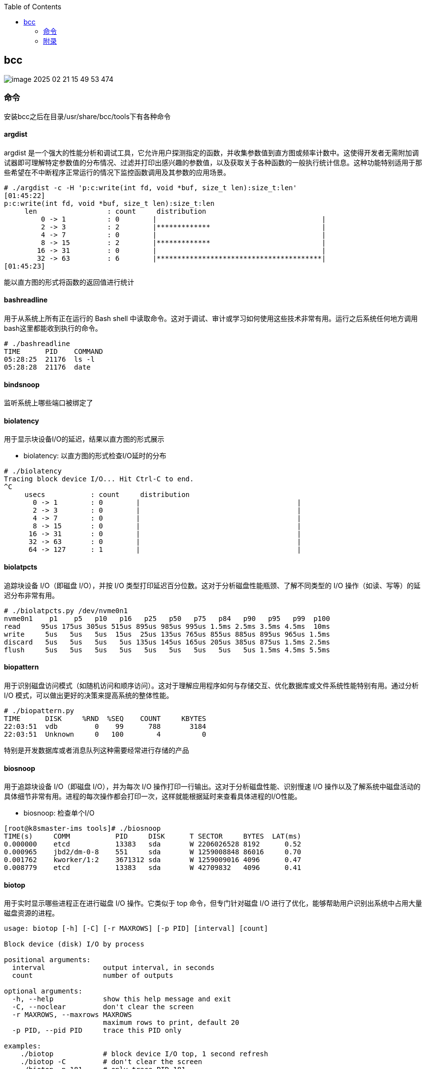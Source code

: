 :toc:

// 保证所有的目录层级都可以正常显示图片
:path: eBPF/
:imagesdir: ../image/

// 只有book调用的时候才会走到这里
ifdef::rootpath[]
:imagesdir: {rootpath}{path}{imagesdir}
endif::rootpath[]

== bcc

image::eBPF/image-2025-02-21-15-49-53-474.png[]

=== 命令

安装bcc之后在目录/usr/share/bcc/tools下有各种命令

==== argdist

argdist 是一个强大的性能分析和调试工具，它允许用户探测指定的函数，并收集参数值到直方图或频率计数中。这使得开发者无需附加调试器即可理解特定参数值的分布情况、过滤并打印出感兴趣的参数值，以及获取关于各种函数的一般执行统计信息。这种功能特别适用于那些希望在不中断程序正常运行的情况下监控函数调用及其参数的应用场景。

[source,bash]
----
# ./argdist -c -H 'p:c:write(int fd, void *buf, size_t len):size_t:len'
[01:45:22]
p:c:write(int fd, void *buf, size_t len):size_t:len
     len                 : count     distribution
         0 -> 1          : 0        |                                        |
         2 -> 3          : 2        |*************                           |
         4 -> 7          : 0        |                                        |
         8 -> 15         : 2        |*************                           |
        16 -> 31         : 0        |                                        |
        32 -> 63         : 6        |****************************************|
[01:45:23]
----

能以直方图的形式将函数的返回值进行统计

==== bashreadline

用于从系统上所有正在运行的 Bash shell 中读取命令。这对于调试、审计或学习如何使用这些技术非常有用。运行之后系统任何地方调用bash这里都能收到执行的命令。

[source,bash]
----
# ./bashreadline
TIME      PID    COMMAND
05:28:25  21176  ls -l
05:28:28  21176  date
----

==== bindsnoop

监听系统上哪些端口被绑定了

==== biolatency

用于显示块设备I/O的延迟，结果以直方图的形式展示

- biolatency: 以直方图的形式检查I/O延时的分布

[source,bash]
----
# ./biolatency
Tracing block device I/O... Hit Ctrl-C to end.
^C
     usecs           : count     distribution
       0 -> 1        : 0        |                                      |
       2 -> 3        : 0        |                                      |
       4 -> 7        : 0        |                                      |
       8 -> 15       : 0        |                                      |
      16 -> 31       : 0        |                                      |
      32 -> 63       : 0        |                                      |
      64 -> 127      : 1        |                                      |
----

==== biolatpcts

追踪块设备 I/O（即磁盘 I/O），并按 I/O 类型打印延迟百分位数。这对于分析磁盘性能瓶颈、了解不同类型的 I/O 操作（如读、写等）的延迟分布非常有用。

[source,bash]
----
# ./biolatpcts.py /dev/nvme0n1
nvme0n1    p1    p5   p10   p16   p25   p50   p75   p84   p90   p95   p99  p100
read     95us 175us 305us 515us 895us 985us 995us 1.5ms 2.5ms 3.5ms 4.5ms  10ms
write     5us   5us   5us  15us  25us 135us 765us 855us 885us 895us 965us 1.5ms
discard   5us   5us   5us   5us 135us 145us 165us 205us 385us 875us 1.5ms 2.5ms
flush     5us   5us   5us   5us   5us   5us   5us   5us   5us 1.5ms 4.5ms 5.5ms
----

==== biopattern

用于识别磁盘访问模式（如随机访问和顺序访问）。这对于理解应用程序如何与存储交互、优化数据库或文件系统性能特别有用。通过分析 I/O 模式，可以做出更好的决策来提高系统的整体性能。

[source,bash]
----
# ./biopattern.py
TIME      DISK     %RND  %SEQ    COUNT     KBYTES
22:03:51  vdb         0    99      788       3184
22:03:51  Unknown     0   100        4          0
----

特别是开发数据库或者消息队列这种需要经常进行存储的产品

==== biosnoop

用于追踪块设备 I/O（即磁盘 I/O），并为每次 I/O 操作打印一行输出。这对于分析磁盘性能、识别慢速 I/O 操作以及了解系统中磁盘活动的具体细节非常有用。进程的每次操作都会打印一次，这样就能根据延时来查看具体进程的I/O性能。

- biosnoop: 检查单个I/O

[source,bash]
----
[root@k8smaster-ims tools]# ./biosnoop
TIME(s)     COMM           PID     DISK      T SECTOR     BYTES  LAT(ms)
0.000000    etcd           13383   sda       W 2206026528 8192      0.52
0.000965    jbd2/dm-0-8    551     sda       W 1259008848 86016     0.70
0.001762    kworker/1:2    3671312 sda       W 1259009016 4096      0.47
0.008779    etcd           13383   sda       W 42709832   4096      0.41
----

==== biotop

用于实时显示哪些进程正在进行磁盘 I/O 操作。它类似于 top 命令，但专门针对磁盘 I/O 进行了优化，能够帮助用户识别出系统中占用大量磁盘资源的进程。

[source,bash]
----
usage: biotop [-h] [-C] [-r MAXROWS] [-p PID] [interval] [count]

Block device (disk) I/O by process

positional arguments:
  interval              output interval, in seconds
  count                 number of outputs

optional arguments:
  -h, --help            show this help message and exit
  -C, --noclear         don't clear the screen
  -r MAXROWS, --maxrows MAXROWS
                        maximum rows to print, default 20
  -p PID, --pid PID     trace this PID only

examples:
    ./biotop            # block device I/O top, 1 second refresh
    ./biotop -C         # don't clear the screen
    ./biotop -p 181     # only trace PID 181
    ./biotop 5          # 5 second summaries
    ./biotop 5 10       # 5 second summaries, 10 times only
----


==== bitesize

旨在显示按进程名称划分的请求块大小的 I/O 分布。这对于理解不同应用程序如何执行磁盘 I/O 操作以及这些操作的块大小分布非常有用。通过分析块大小分布，可以帮助优化存储系统配置或应用程序性能。

[source,bash]
----
# ./bitesize
Tracing... Hit Ctrl-C to end.
^C

Process Name = 'kworker/u128:1'
     Kbytes              : count     distribution
         0 -> 1          : 1        |********************                    |
         2 -> 3          : 0        |                                        |
         4 -> 7          : 2        |****************************************|
----

能够通过直方图清晰的看到对应进程使用磁盘块的大小情况，如果有io性能问题可以作为参考依据

==== bpflist

bpflist 是一个用于显示当前在系统上运行的 BPF（Berkeley Packet Filter）程序信息的工具。它可以帮助你了解哪些 BPF 程序正在运行，并且还可以选择性地列出已打开的 kprobes 和 uprobes。这对于调试和监控基于 eBPF 的工具非常有用。

[source,bash]
----
# bpflist
PID    COMM             TYPE     COUNT
4058   fileslower       prog     4
4058   fileslower       map      2
----

==== btrfsdist

btrfsdist 是一个基于 eBPF 和 bcc（BPF Compiler Collection）的工具，用于追踪 Btrfs 文件系统上的读取、写入、打开和同步（fsync）操作，并将其延迟汇总为2的幂次方直方图。这对于分析 Btrfs 文件系统的性能瓶颈特别有用，因为它可以帮助你了解这些操作的延迟分布情况。

[source,bash]
----
# ./btrfsdist
Tracing btrfs operation latency... Hit Ctrl-C to end.
^C

operation = 'read'
     usecs               : count     distribution
         0 -> 1          : 15       |                                        |
         2 -> 3          : 1308     |*******                                 |
         4 -> 7          : 198      |*                                       |
         8 -> 15         : 0        |                                        |
        16 -> 31         : 11       |                                        |
        32 -> 63         : 361      |*                                       |
        64 -> 127        : 55       |                                        |
       128 -> 255        : 104      |                                        |
       256 -> 511        : 7312     |****************************************|
       512 -> 1023       : 387      |**                                      |
      1024 -> 2047       : 10       |                                        |
      2048 -> 4095       : 4        |                                        |

operation = 'write'
     usecs               : count     distribution
         0 -> 1          : 0        |                                        |
         2 -> 3          : 0        |                                        |
         4 -> 7          : 0        |                                        |
         8 -> 15         : 4        |****************************************|

operation = 'open'
     usecs               : count     distribution
         0 -> 1          : 1        |**********                              |
         2 -> 3          : 4        |****************************************|
----

==== cachestat

用于捕获系统上缓存命中情况的信息统计，page cache的 hits和misses的情况，用于展示页缓存命中和未命中的统计信息，这可以用来检测页面缓存的命中率和效率，在进行性能调优时可以用来获得缓存性能的反馈。

[source,bash]
----
# cachestat
    HITS   MISSES  DIRTIES HITRATIO   BUFFERS_MB  CACHED_MB
    1132        0        4  100.00%          277       4367
     161        0       36  100.00%          277       4372
      16        0       28  100.00%          277       4372
   17154    13750       15   55.51%          277       4422
      19        0        1  100.00%          277       4422
      83        0       83  100.00%          277       4421
      16        0        1  100.00%          277       4423
^C       0      -19      360    0.00%          277       4423
Detaching...
----

==== cachetop

cachetop 是一个非常有用的工具，它基于 eBPF 和 bcc（BPF Compiler Collection），可以实时显示 Linux 系统中每个进程的页面缓存（page cache）命中和未命中情况。它提供了一个类似 top 的界面，让你能够直观地看到各个进程的缓存性能，包括读取和写入操作的命中率。

[source,bash]
----
# ./cachetop.py
13:01:01 Buffers MB: 76 / Cached MB: 115 / Sort: HITS / Order: ascending
PID      UID      CMD              HITS     MISSES   DIRTIES  READ_HIT%  WRITE_HIT%
     544 messageb dbus-daemon             2        2        1      25.0%      50.0%
     680 root     vminfo                  2        2        1      25.0%      50.0%
     243 root     jbd2/dm-0-8             3        2        1      40.0%      40.0%
----

==== capable

capable 是一个基于 eBPF 和 bcc（BPF Compiler Collection）的工具，用于追踪对内核 cap_capable() 函数的调用。这个函数负责执行安全权限检查，以确定某个进程是否具备执行特定操作所需的能力（capabilities）。通过使用 capable 工具，可以深入了解系统中哪些进程正在请求哪些权限，并且这些请求的结果是什么。

[source,bash]
----
# ./capable.py
TIME      UID    PID    COMM             CAP  NAME                 AUDIT
22:11:23  114    2676   snmpd            12   CAP_NET_ADMIN        1
22:11:23  0      6990   run              24   CAP_SYS_RESOURCE     1
22:11:23  0      7003   chmod            3    CAP_FOWNER           1
22:11:23  0      7003   chmod            4    CAP_FSETID           1
22:11:23  0      7005   chmod            4    CAP_FSETID           1
----

==== compactsnoop

compactsnoop 是一个基于 eBPF 和 bcc（BPF Compiler Collection）的工具，用于追踪整个系统的内存紧凑（compact zone）操作，并打印相关的详细信息。内存紧凑是 Linux 内核中的一种机制，旨在减少外部碎片并提高内存分配的效率。

[source,bash]
----
# ./compactsnoop
COMM           PID    NODE ZONE         ORDER MODE      LAT(ms)           STATUS
zsh            23685  0    ZONE_DMA     -1    SYNC        0.025         complete
zsh            23685  0    ZONE_DMA32   -1    SYNC        3.925         complete
zsh            23685  0    ZONE_NORMAL  -1    SYNC      113.975         complete
----

==== cpudist

cpudist 是一个基于 eBPF 和 BCC（BPF Compiler Collection）的工具，用于汇总任务在 CPU 上的时间，并以直方图的形式展示任务在被调度出 CPU 之前花费的时间长度。这有助于识别系统中的问题，如处理器过载、过多的上下文切换开销、工作负载分布不均等。

> 可以和profile一起使用，查看一个应用程序在CPU上花费了多长时间，以及在做什么。

[source,bash]
----
[root@k8smaster-ims tools]# ./cpudist
Tracing on-CPU time... Hit Ctrl-C to end.
^C
     usecs               : count     distribution
         0 -> 1          : 7        |                                        |
         2 -> 3          : 30596    |******                                  |
         4 -> 7          : 20443    |****                                    |
         8 -> 15         : 184665   |****************************************|
        16 -> 31         : 141411   |******************************          |
        32 -> 63         : 43491    |*********                               |
        64 -> 127        : 18057    |***                                     |
       128 -> 255        : 6590     |*                                       |
       256 -> 511        : 3002     |                                        |
       512 -> 1023       : 1317     |                                        |
      1024 -> 2047       : 833      |                                        |
      2048 -> 4095       : 409      |                                        |
      4096 -> 8191       : 71       |                                        |
      8192 -> 16383      : 10       |                                        |
     16384 -> 32767      : 4        |                                        |
     32768 -> 65535      : 1        |                                        |
     65536 -> 131071     : 1        |                                        |
    131072 -> 262143     : 2        |                                        |
    262144 -> 524287     : 1        |                                        |
----

usecs：微秒，表示时间区间，比如 0-1微秒区间调度的个数

> 可以试验一下死锁的情况，(可能只有自旋锁才能一直占着CPU不丢)

==== cpuunclaimed

cpuunclaimed.py 是一个用于监控系统中 CPU 利用率的脚本，特别关注那些在有可用 CPU 时仍处于等待状态的线程。该工具通过采样 CPU 运行队列的长度来确定系统中是否存在空闲 CPU 同时又有线程在排队等待执行的情况，并报告未被利用的 CPU 百分比（即系统范围内空闲但未被排队线程使用的 CPU 的百分比）。

[source,bash]
----
# ./cpuunclaimed.py
Sampling run queues... Output every 1 seconds. Hit Ctrl-C to end.
%CPU  83.00%, unclaimed idle 0.12%
%CPU  87.25%, unclaimed idle 0.38%
%CPU  85.00%, unclaimed idle 0.25%
%CPU  85.00%, unclaimed idle 0.25%
%CPU  80.88%, unclaimed idle 0.00%
%CPU  82.25%, unclaimed idle 0.00%
%CPU  83.50%, unclaimed idle 0.12%
%CPU  81.50%, unclaimed idle 0.00%
%CPU  81.38%, unclaimed idle 0.00%
----

系统运行在超过 80% 的 CPU 利用率下，且未被利用的空闲 CPU 小于 0.5%

- %CPU：显示了当前时刻的 CPU 使用率。
- unclaimed idle：显示了当前时刻未被利用的空闲 CPU 百分比。这表示有部分 CPU 核心处于空闲状态，但是由于某些原因（如 CPU 亲和性设置），这些核心没有被排队的任务使用。

==== criticalstat

criticalstat 是一个用于追踪和报告 Linux 内核中出现的原子临界区的工具，它通过有用的堆栈跟踪来展示这些临界区的来源。临界区通常由于使用自旋锁（spinlocks）、显式禁用中断或抢占（由驱动程序执行）而发生。在 Linux 中，IRQ 例程也执行时禁用中断。这些临界区是实时系统中导致长时间延迟或响应问题的一个常见原因。

[source,bash]
----
# ./criticalstat
Finding critical section with IRQ disabled for > 100us
===================================
TASK: kworker/u16:5 (pid  5903 tid  5903) Total Time: 194.427  us

Section start: __schedule -> schedule
Section end:   _raw_spin_unlock_irq -> finish_task_switch
  trace_hardirqs_on+0xdc
  trace_hardirqs_on+0xdc
  _raw_spin_unlock_irq+0x18
  finish_task_switch+0xf0
  __schedule+0x8c8
  preempt_schedule_irq+0x38
  el1_preempt+0x8
===================================
----

==== dbslower

dbslower 是一个基于 eBPF 和 BCC（BPF Compiler Collection）的工具，用于追踪由 MySQL 或 PostgreSQL 数据库服务器处理的查询，并打印那些超过指定延迟（查询时间）阈值的查询。默认情况下，它使用的阈值是 1 毫秒。这个工具对于识别慢查询非常有用，可以帮助优化数据库性能。


==== dbstat

dbstat traces queries performed by a MySQL or PostgreSQL database process, and displays a histogram of query latencies. For example:

[source,bash]
----
# dbstat mysql
Tracing database queries for pids 25776 slower than 0 ms...
     query latency (ms)  : count     distribution
         0 -> 1          : 990      |****************************************|
         2 -> 3          : 7        |                                        |
         4 -> 7          : 0        |                                        |
         8 -> 15         : 0        |                                        |
        16 -> 31         : 0        |                                        |
        32 -> 63         : 0        |                                        |
        64 -> 127        : 0        |                                        |
       128 -> 255        : 0        |                                        |
       256 -> 511        : 0        |                                        |
       512 -> 1023       : 0        |                                        |
      1024 -> 2047       : 2        |                                        |
^C
----

It's immediately evident that the vast majority of queries finish very quickly,
in under 1ms, but there are some super-slow queries occasionally, in the 1-2
seconds bucket.

==== dcsnoop

dcsnoop 是一个基于 eBPF 和 BCC（BPF Compiler Collection）的工具，用于追踪目录项缓存（dcache）查找。它可以帮助你进行比 dcstat(8) 更深入的调查，尤其是当需要了解文件系统元数据操作的具体行为时。由于 dcache 查找通常非常频繁，dcsnoop 的输出可能会比较冗长。默认情况下，它只显示失败的查找

[source,bash]
----
# ("T" column: M == miss, R == reference),
# ./dcsnoop.py
TIME(s)     PID    COMM             T FILE
0.002837    1643   snmpd            M net/dev
0.002852    1643   snmpd            M 1643
0.002856    1643   snmpd            M net
0.002863    1643   snmpd            M dev
0.002952    1643   snmpd            M net/if_inet6
----

==== dcstat

dcstat 是一个用于显示目录项缓存（dcache）统计信息的工具。它提供了每秒引用次数（REFS/s）、使用较慢代码路径处理的请求数量（SLOW/s）、dcache 未命中次数（MISS/s）以及命中率百分比（HIT%）。默认情况下，该工具每秒输出一次统计数据。

并不是目录不存在，而是对使用目录缓存时，是否命中目录缓存的统计心系 。

[source,bash]
----
# ./dcstat
TIME         REFS/s   SLOW/s   MISS/s     HIT%
08:11:47:      2059      141       97    95.29
08:11:48:     79974      151      106    99.87
08:11:49:    192874      146      102    99.95
08:11:50:      2051      144      100    95.12
08:11:51:     73373    17239    17194    76.57
08:11:52:     54685    25431    25387    53.58
08:11:53:     18127     8182     8137    55.12
08:11:54:     22517    10345    10301    54.25
08:11:55:      7524     2881     2836    62.31
08:11:56:      2067      141       97    95.31
08:11:57:      2115      145      101    95.22
----

- TIME：时间戳，表示数据收集的时间点。
- REFS/s：每秒对 dcache 的引用次数。
- SLOW/s：每秒中需要走较慢代码路径处理的请求次数。
- MISS/s：每秒中 dcache 未命中的次数。
- HIT%：缓存命中率的百分比。

==== deadlock

用于检测运行中进程潜在死锁的工具。它通过在 pthread_mutex_lock 和 pthread_mutex_unlock 上附加 uprobes 来构建一个互斥等待有向图，并查找该图中的循环。如果存在循环，则表明存在锁顺序反转（即潜在的死锁）。以下是关于该工具的工作原理及其使用方法的详细说明。


==== dirtop

用于显示按目录划分的读写操作的工具。它可以帮助用户实时监控文件系统中各个目录的 I/O 活动情况，包括读取和写入的数量或频率。这对于识别哪些目录正在产生大量的磁盘 I/O 操作特别有用，有助于性能调优和故障排查。

[source,bash]
----
# ./dirtop.py -d '/hdfs/uuid/*/yarn'
Tracing... Output every 1 secs. Hit Ctrl-C to end

14:28:12 loadavg: 25.00 22.85 21.22 31/2921 66450

READS  WRITES R_Kb     W_Kb     PATH
1030   2852   8        147341   /hdfs/uuid/c11da291-28de-4a77-873e-44bb452d238b/yarn
3308   2459   10980    24893    /hdfs/uuid/bf829d08-1455-45b8-81fa-05c3303e8c45/yarn
2227   7165   6484     11157    /hdfs/uuid/76dc0b77-e2fd-4476-818f-2b5c3c452396/yarn
1985   9576   6431     6616     /hdfs/uuid/99c178d5-a209-4af2-8467-7382c7f03c1b/yarn
1986   398    6474     6486     /hdfs/uuid/7d512fe7-b20d-464c-a75a-dbf8b687ee1c/yarn
----

比如你有一个程序，需要确定具体目录里面对I/O的占用，这样就能按照目录来决定具体是那部分代码导致的I/O比较高了。


==== drsnoop

drsnoop 是一个用于追踪系统范围内直接回收（direct reclaim）事件的工具，并打印出相关的详细信息。直接回收发生在系统内存不足时，内核需要从用户态进程那里回收页面以满足新的内存分配请求。通过 drsnoop，可以监控哪些进程触发了直接回收、它们花费的时间以及回收了多少页面等信息。

[source,bash]
----
# ./drsnoop
COMM           PID     LAT(ms) PAGES
summond        17678      0.19   143
summond        17669      0.55   313
summond        17669      0.15   145
summond        17669      0.27   237
----

可以用来作为内存不足的提前预警，如果大量出现说明内存已经成为限制因素。

==== execsnoop

execsnoop 是一个用于追踪系统级别新进程创建的工具，它通过监控 execve() 系统调用来捕获新进程的启动情况。这对于了解系统中哪些命令被执行、它们的参数是什么以及执行的结果如何非常有用。例如，当你运行 man ls 命令时，execsnoop 可以显示该命令及其子命令的详细信息。

[source,bash]
----
# ./execsnoop
COMM             PID    RET ARGS
bash             15887    0 /usr/bin/man ls
preconv          15894    0 /usr/bin/preconv -e UTF-8
man              15896    0 /usr/bin/tbl
man              15897    0 /usr/bin/nroff -mandoc -rLL=169n -rLT=169n -Tutf8
man              15898    0 /usr/bin/pager -s
nroff            15900    0 /usr/bin/locale charmap
----

当有个CPU使用很满，但是使用top又看不出是那个进程导致，有可能是因为启动的子进程比较耗CPU但是启动之后子进程又会快速退出导致的这个时候就可以用这个工具。

==== exitsnoop

exitsnoop 是一个用于追踪所有进程终止及其原因的Linux工具。它通过BPF（Berkeley Packet Filter）技术实现，需要 CAP_SYS_ADMIN 权限，因此通常需要用 sudo 来调用。该工具通过监听内核文件 kernel/exit.c 中的 sched_process_exit 跟踪点来捕获进程退出事件，包括由 root 和其他用户启动的进程、容器内的进程以及变为僵尸状态的进程。

[source,bash]
----
./exitsnoop.py > exitlog
PCOMM            PID    PPID   TID    AGE(s)  EXIT_CODE
sleep            19004  19003  19004  1.65    0
bash             19003  17656  19003  1.65    code 65
sleep            19007  19006  19007  1.70    0
bash             19006  17656  19006  1.70    code 70
sleep            19010  19009  19010  1.75    0
bash             19009  17656  19009  1.75    code 75
sleep            19014  19013  19014  0.23    signal 2 (INT)
bash             19013  17656  19013  0.23    signal 2 (INT)
----

==== ext4dist

ext4dist 是一个用于追踪 ext4 文件系统操作（如读取、写入、打开和同步）并将其延迟汇总为以2的幂为间隔的直方图的工具。它可以帮助用户了解这些文件系统操作的延迟分布情况，从而对性能瓶颈进行诊断

[source,bash]
----
# ./ext4dist
Tracing ext4 operation latency... Hit Ctrl-C to end.
^C

operation = 'read'
     usecs               : count     distribution
         0 -> 1          : 1210     |****************************************|
         2 -> 3          : 126      |****                                    |
         4 -> 7          : 376      |************                            |
         8 -> 15         : 86       |**                                      |
        16 -> 31         : 9        |                                        |
        32 -> 63         : 47       |*                                       |
        64 -> 127        : 6        |                                        |
       128 -> 255        : 24       |                                        |
       256 -> 511        : 137      |****                                    |
       512 -> 1023       : 66       |**                                      |
      1024 -> 2047       : 13       |                                        |
      2048 -> 4095       : 7        |                                        |
      4096 -> 8191       : 13       |                                        |
      8192 -> 16383      : 3        |                                        |

operation = 'write'
     usecs               : count     distribution
         0 -> 1          : 0        |                                        |
         2 -> 3          : 0        |                                        |
         4 -> 7          : 0        |                                        |
         8 -> 15         : 75       |****************************************|
        16 -> 31         : 5        |**                                      |

operation = 'open'
     usecs               : count     distribution
         0 -> 1          : 1278     |****************************************|
         2 -> 3          : 40       |*                                       |
         4 -> 7          : 4        |                                        |
         8 -> 15         : 1        |                                        |
        16 -> 31         : 1        |                                        |
----

分析ext4文件系统的读写性能。

==== ext4slower

ext4slower 是一个用于显示慢于指定阈值的 ext4 文件系统操作（如读取、写入、打开和同步）的工具。它可以帮助识别哪些文件系统操作导致了较高的延迟

[source,bash]
----
# 慢于1ms的 ext4操作
# ./ext4slower 1
# ./ext4slower
Tracing ext4 operations slower than 10 ms
TIME     COMM           PID    T BYTES   OFF_KB   LAT(ms) FILENAME
06:35:01 cron           16464  R 1249    0          16.05 common-auth
06:35:01 cron           16463  R 1249    0          16.04 common-auth
06:35:01 cron           16465  R 1249    0          16.03 common-auth
06:35:01 cron           16465  R 4096    0          10.62 login.defs
----

用来查看慢于指定阈值的 ext4 文件系统操作


==== filegone

用来查看文件是否被删除或重命名

[source,bash]
----
# ./filegone
18:30:56 22905   vim               DELETE .fstab.swpx
18:30:56 22905   vim               DELETE .fstab.swp
18:31:00 22905   vim               DELETE .viminfo
18:31:00 22905   vim               RENAME .viminfo.tmp > .viminfo
18:31:00 22905   vim               DELETE .fstab.swp
----

==== filelive

filelive用来捕获那些存活时间短 `short-lived` 的文件，其实只要在捕获期间创建但是没有删除的文件都会被捕获。

[source,bash]
----
# ./filelife
TIME     PID    COMM             AGE(s)  FILE
05:57:59 8556   gcc              0.04    ccCB5EDe.s
05:57:59 8560   rm               0.02    .entry_64.o.d
05:57:59 8563   gcc              0.02    cc5UFHXf.s
05:57:59 8567   rm               0.01    .thunk_64.o.d
05:57:59 8578   rm               0.02    .syscall_64.o.d
05:58:00 8589   rm               0.03    .common.o.d
05:58:00 8596   rm               0.01    .8592.tmp
05:58:00 8601   rm               0.01    .8597.tmp
----

==== fileslower

fileslower 是一个用于显示基于文件的同步读写操作，并且仅显示那些延迟超过指定阈值的操作的工具。它帮助识别哪些文件 I/O 操作导致了较高的延迟，从而有助于性能调优和故障排查。如果不指定默认捕获所有的同步读写操作，注意是同步读写，默认情况下read writer 是异步的，所以不会被捕获。

[source,bash]
----
# ./fileslower 1
Tracing sync read/writes slower than 1 ms
TIME(s)  COMM           PID    D BYTES   LAT(ms) FILENAME
0.000    randread.pl    6925   R 8192       1.06 data1
0.082    randread.pl    6925   R 8192       2.42 data1
0.116    randread.pl    6925   R 8192       1.78 data1
----


==== filetop

filetop 是一个用于显示按文件分类的读写操作，并提供进程详细信息的工具。它可以帮助用户了解哪些文件正在被读写、由哪个进程进行操作及其读写量，这对于分析系统性能和排查问题非常有用。

> 可以看出那些文件被最频繁的读写了，可以针对整个系统也可以针对单个进程

[source,bash]
----
# ./filetop -C
Tracing... Output every 1 secs. Hit Ctrl-C to end

08:00:23 loadavg: 0.91 0.33 0.23 3/286 26635

PID    COMM             READS  WRITES R_Kb    W_Kb    T FILE
26628  ld               161    186    643     152     R built-in.o
26634  cc1              1      0      200     0       R autoconf.h
26618  cc1              1      0      200     0       R autoconf.h
26634  cc1              12     0      192     0       R tracepoint.h
26584  cc1              2      0      143     0       R mm.h
26634  cc1              2      0      143     0       R mm.h
26631  make             34     0      136     0       R auto.conf
26634  cc1              1      0      98      0       R fs.h
26584  cc1              1      0      98      0       R fs.h
----

可以查看对具体哪个文件的读写比较大。

==== funccount

funccount 是一个用于追踪符合指定模式的函数、跟踪点或USDT探针的程序，并在按下 Ctrl-C 时打印出这些追踪点的调用次数汇总。它对于性能分析和系统行为理解非常有用，可以快速了解哪些函数被调用了多少次。

[source,bash]
----
# ./funccount 'vfs_*'
Tracing... Ctrl-C to end.
^C
FUNC                          COUNT
vfs_create                        1
vfs_rename                        1
vfs_fsync_range                   2
vfs_lock_file                    30
vfs_fstatat                     152
vfs_fstat                       154
vfs_write                       166
vfs_getattr_nosec               262
vfs_getattr                     262
vfs_open                        264
vfs_read                        470
Detaching...
----

==== funcinterval

funcinterval 是一个基于 eBPF/bcc 的工具，用于分析特定函数调用之间的时间间隔分布。与 funclatency 不同，后者关注的是函数执行的延迟时间，而 funcinterval 则专注于函数调用之间的时间间隔。这对于性能调试特别有用，尤其是在硬件和软件交互场景下，例如 USB 控制器的操作等。

[source,bash]
----
# ./funcinterval xhci_ring_ep_doorbell -d 2 -u
Tracing 1 functions for "xhci_ring_ep_doorbell"... Hit Ctrl-C to end.

     usecs               : count     distribution
         0 -> 1          : 0        |                                        |
         2 -> 3          : 0        |                                        |
         4 -> 7          : 0        |                                        |
         8 -> 15         : 0        |                                        |
        16 -> 31         : 0        |                                        |
        32 -> 63         : 134      |                                        |
        64 -> 127        : 2862     |********************                    |
       128 -> 255        : 5552     |****************************************|
       256 -> 511        : 216      |*                                       |
       512 -> 1023       : 2        |                                        |
Detaching...
----

==== funclatency

funclatency 是一个用于测量内核函数执行时间（延迟）的工具，通过跟踪函数进入和返回的时间戳来计算函数调用的时间消耗。它使用 eBPF 和 kprobes/kretprobes 技术动态地追踪指定函数，并提供其延迟分布的直方图，这对于性能分析非常有用。

[source,bash]
----
[root@k8smaster-ims tools]# ./funclatency -u vfs_read
Tracing 1 functions for "vfs_read"... Hit Ctrl-C to end.
^C
     usecs               : count     distribution
         0 -> 1          : 23872    |******************                      |
         2 -> 3          : 19679    |***************                         |
         4 -> 7          : 51444    |****************************************|
         8 -> 15         : 11378    |********                                |
        16 -> 31         : 8736     |******                                  |
        32 -> 63         : 2473     |*                                       |
        64 -> 127        : 969      |                                        |
       128 -> 255        : 381      |                                        |
       256 -> 511        : 87       |                                        |
       512 -> 1023       : 83       |                                        |
      1024 -> 2047       : 203      |                                        |
      2048 -> 4095       : 73       |                                        |
      4096 -> 8191       : 33       |                                        |
      8192 -> 16383      : 12       |                                        |
     16384 -> 32767      : 3        |                                        |
     32768 -> 65535      : 2        |                                        |
     65536 -> 131071     : 3        |                                        |
    131072 -> 262143     : 2        |                                        |
    262144 -> 524287     : 5        |                                        |
    524288 -> 1048575    : 0        |                                        |
   1048576 -> 2097151    : 2        |                                        |
   2097152 -> 4194303    : 0        |                                        |
   4194304 -> 8388607    : 0        |                                        |
   8388608 -> 16777215   : 1        |                                        |

avg = 140 usecs, total: 16807683 usecs, count: 119444

Detaching...
----

==== funcslower

funcslower 是一个用于追踪超过特定延迟阈值的内核或用户函数调用的工具。这对于当基于聚合的工具无法提供足够信息时，作为最后的诊断手段非常有用。它能够帮助识别那些执行时间较长的函数调用，从而可能发现性能瓶颈或异常行为。

[source,bash]
----
# c:open c说明是libc中的函数，也就是C标准库中的函数，而不是内核中的函数
# ./funcslower c:open -u 1
Tracing function calls slower than 1 us... Ctrl+C to quit.
COMM           PID    LAT(us)             RVAL FUNC
less           27074    33.77                3 c:open
less           27074     9.96 ffffffffffffffff c:open
less           27074     5.92 ffffffffffffffff c:open
less           27074    15.88 ffffffffffffffff c:open
less           27074     8.89                3 c:open
less           27074    15.89                3 c:open
sh             27075    20.97                4 c:open
bash           27075    20.14                4 c:open
lesspipe.sh    27075    18.77                4 c:open
lesspipe.sh    27075    11.21                4 c:open
lesspipe.sh    27075    13.68                4 c:open
file           27076    14.83 ffffffffffffffff c:open
file           27076     8.02                4 c:open
file           27076    10.26                4 c:open
file           27076     6.55                4 c:open
less           27074    11.67                4 c:open
----

====  gethostlatency

gethostlatency 工具用于追踪主机名查找调用（如 getaddrinfo()、gethostbyname() 和 gethostbyname2()），并显示执行查找的进程ID（PID）、命令、调用的延迟（持续时间，以毫秒为单位）以及主机字符串。这有助于了解网络请求中的DNS解析性能和识别潜在的问题。

[source,bash]
----
# ./gethostlatency
TIME      PID    COMM          LATms HOST
06:10:24  28011  wget          90.00 www.iovisor.org
06:10:28  28127  wget           0.00 www.iovisor.org
06:10:41  28404  wget           9.00 www.netflix.com
06:10:48  28544  curl          35.00 www.netflix.com.au
06:11:10  29054  curl          31.00 www.plumgrid.com
06:11:16  29195  curl           3.00 www.facebook.com
06:11:25  29404  curl          72.00 foo
06:11:28  29475  curl           1.00 foo
----

==== hardirqs

捕获到硬中断事件，并显示其名称和总执行时间（以微秒为单位）。

[source, bash]
----
# ./hardirqs
Tracing hard irq event time... Hit Ctrl-C to end.
^C
HARDIRQ                    TOTAL_usecs
eth0                             11441
resched2                          1750
timer0                            1558
resched1                          1048
timer4                             943
timer2                             746
timer6                             679
timer1                             529
timer5                             474
----

==== inject

inject.py 是一个用于在特定调用链和可选谓词条件下，保证指定注入模式（如 kmalloc, bio 等）错误返回的工具。它允许用户模拟内核函数的失败情况，以测试系统的健壮性和调试目的。以

`inject.py` 是一个用于在特定调用链和可选谓词条件下，保证指定注入模式（如 `kmalloc`, `bio` 等）错误返回的工具。它允许用户模拟内核函数的失败情况，以测试系统的健壮性和调试目的。以下是一些使用示例及其解释：

===== 基本用法

失败所有挂载操作

如果你想让所有的挂载操作失败（从4.17版本开始可以直接失败系统调用），可以使用如下命令：

```bash
# ./inject.py kmalloc -v 'SyS_mount()'
```

- 第一个参数 `kmalloc` 表示要失败的操作类型。
- `-v` 参数用于打印生成的BPF程序。
- 注意，一些系统调用可能以 `SyS_xyz` 或 `sys_xyz` 的形式可用，这主要取决于系统调用的参数数量。

执行此命令后，尝试挂载任何文件系统都会因内存分配失败而报告错误。

使用谓词

显式添加谓词

上述例子等价于显式地写出谓词 `(true)`：

[source,bash]
----
# ./inject.py kmalloc -v '(true) => SyS_mount()(true)'
----

这里，`(true)` 作为错误注入机制当前模式的谓词。

特定条件下的失败

假设你只想让从 `btrfs_mount()` 调用的 `mount_subtree()` 函数中的 `kmalloc` 失败，即仅让 btrfs 挂载失败：

[source,bash]
----
# ./inject.py kmalloc -v 'mount_subtree() => btrfs_mount()'
----

这样，只有当从 `btrfs_mount()` 调用 `mount_subtree()` 时，`kmalloc` 才会失败，其他文件系统的挂载不受影响。

===== 更复杂的用例

触发BUG_ON
假设你想触发 `fs/btrfs/volumes.c:1002` 中的 `BUG_ON`，可以通过以下方式：

[source,bash]
----
# ./inject.py kmalloc -v 'btrfs_alloc_device() => btrfs_close_devices()'
----
执行此命令并进行 btrfs 文件系统的挂载和卸载操作会导致段错误，因为满足了指定的调用路径。

根据函数参数区分调用

对于频繁遍历的路径，可以通过函数参数来区分不同的调用。例如，想要让名称为 "bananas" 的 dentry 分配失败：

[source,bash]
----
# ./inject.py kmalloc -v 'd_alloc_parallel(struct dentry *parent, const struct qstr *name)(STRCMP(name->name, 'bananas'))'
----

此命令会使任何涉及名为 "bananas" 的文件的操作导致 dentry 分配失败。

I/O请求的失败

假设你想让对特定扇区的生物I/O请求失败（例如，使 btrfs 的超级块写入失败）：

[source,bash]
----
# ./inject.py bio -v -I 'linux/blkdev.h' '(({struct gendisk *d = bio->bi_disk; struct disk_part_tbl *tbl = d->part_tbl; struct hd_struct **parts = (void *)tbl + sizeof(struct disk_part_tbl); struct hd_struct **partp = parts + bio->bi_partno; struct hd_struct *p = *partp; dev_t disk = p->__dev.devt; disk == MKDEV(254,16);}) && bio->bi_iter.bi_sector == 128)'
----
这个命令会根据给定的逻辑判断是否为 btrfs 文件系统的超级块写入，并且只针对扇区号为 128 的请求失败。

注入概率

如果你想让挂载失败的概率为1%，可以使用 `-P` 参数：

[source,bash]
----
# ./inject.py kmalloc -v -P 0.01 'SyS_mount()'
----

==== killsnoop

捕获通过 kill() 接口发起的信号

[source,bash]
----
# ./killsnoop
TIME      PID    COMM             SIG  TPID   RESULT
12:10:51  13967  bash             9    13885  0
12:11:34  13967  bash             9    1024   -3
12:11:41  815    systemd-udevd    15   14076  0
----

==== klockstat

klockstat.py 是一个基于 Linux eBPF/bcc 的工具，用于追踪内核互斥锁（mutex）的锁定事件，并显示锁的统计信息。它可以帮助开发者和系统管理员了解内核中不同部分获取和持有锁的行为，从而进行性能优化和问题排查。

[source,bash]
----
# klockstat.py
Tracing lock events... Hit Ctrl-C to end.
^C
                                  Caller   Avg Spin  Count   Max spin Total spin
                      psi_avgs_work+0x2e       3675      5       5468      18379
                     flush_to_ldisc+0x22       2833      2       4210       5667
                       n_tty_write+0x30c       3914      1       3914       3914
                               isig+0x5d       2390      1       2390       2390
                   tty_buffer_flush+0x2a       1604      1       1604       1604
                      commit_echoes+0x22       1400      1       1400       1400
          n_tty_receive_buf_common+0x3b9       1399      1       1399       1399

                                  Caller   Avg Hold  Count   Max hold Total hold
                     flush_to_ldisc+0x22      42558      2      76135      85116
                      psi_avgs_work+0x2e      14821      5      20446      74106
          n_tty_receive_buf_common+0x3b9      12300      1      12300      12300
                       n_tty_write+0x30c      10712      1      10712      10712
                               isig+0x5d       3362      1       3362       3362
                   tty_buffer_flush+0x2a       3078      1       3078       3078
                      commit_echoes+0x22       3017      1       3017       3017
----

锁获取数据（Lock Acquiring Data）

- Caller：正在获取互斥锁的符号或函数名称。
- Average Spin：获取互斥锁所需的平均时间（纳秒）。
- Count：该互斥锁被获取的次数。
- Max spin：获取互斥锁所需的最大时间（纳秒）。
- Total spin：总花费在获取该互斥锁上的时间（纳秒）。

==== kvmexit

kvmexit 是一个旨在定位虚拟机频繁退出原因的工具，通过显示每个虚拟机退出的详细原因及其计数来帮助减少甚至避免这些退出。这对于运行在一个物理机器上的所有虚拟机来说尤为重要，因为频繁的 VM 退出会导致性能问题。

[source,bash]
----
# ./kvmexit.py
Display kvm exit reasons and statistics for all threads... Hit Ctrl-C to end.
PID      TID      KVM_EXIT_REASON                     COUNT
^C1273551  1273568  EXIT_REASON_HLT                     12
1273551  1273568  EXIT_REASON_MSR_WRITE               6
1274253  1274261  EXIT_REASON_EXTERNAL_INTERRUPT      1
1274253  1274261  EXIT_REASON_HLT                     12
1274253  1274261  EXIT_REASON_MSR_WRITE               4
----

- 性能瓶颈分析：帮助识别哪些 VM 退出原因是导致性能下降的关键因素，从而为优化提供方向。
- 定制输出：通过合并相同进程的不同线程并排序退出原因，使得数据分析更为集中和有效。
- 高效率：利用 BPF 技术，在保证功能的同时提升了性能表现。

==== llcstat

llcstat.py 是一个用于追踪系统范围内的缓存引用和缓存未命中事件，并按进程ID（PID）和CPU进行汇总的工具。它特别适用于分析不同进程对最后一级缓存（LLC）的使用情况，这对于性能优化至关重要。

[source,bash]
----
# ./llcstat.py 10 -t
Running for 10 seconds or hit Ctrl-C to end.
PID      TID      NAME             CPU     REFERENCE         MISS    HIT%
170843   170845   docker           12           2700         1200  55.56%
298670   298670   kworker/15:0     15            500            0 100.00%
170254   170254   kworker/11:1     11           2500          400  84.00%
1046952  1046953  git              0            2600         1100  57.69%
170843   170849   docker           15           1000          400  60.00%
1027373  1027382  node             8            3500         2500  28.57%
0        0        swapper/7        7          173000         4200  97.57%
1028217  1028217  node             14          15600        22400   0.00%
[...]
Total References: 7139900 Total Misses: 1413900 Hit Rate: 80.20%
----

==== mdflush

mdflush 工具用于在 md 驱动程序级别跟踪刷新请求，并打印包括刷新时间在内的详细信息。这对于分析与磁盘延迟相关的性能问题特别有用，尤其是在尝试找出导致延迟峰值的原因时。

[source,bash]
----
# ./mdflush
Tracing md flush requests... Hit Ctrl-C to end.
TIME     PID    COMM             DEVICE
03:13:49 16770  sync             md0
03:14:08 16864  sync             md0
03:14:49 496    kworker/1:0H     md0
03:14:49 488    xfsaild/md0      md0
03:14:54 488    xfsaild/md0      md0
03:15:00 488    xfsaild/md0      md0
----

==== memleak

memleak 是一个用于追踪和匹配内存分配与释放请求的工具，并为每次分配收集调用栈信息。它能够打印出哪些调用栈执行了未被随后释放的分配，从而帮助检测内存泄漏，这里知识查看申请内存但是使用之后没有立即释放的内存，但是后面是否被释放掉这里不进行统计。

[source,bash]
----
# ./memleak -p $(pidof allocs)
Attaching to pid 5193, Ctrl+C to quit.
[11:16:33] Top 2 stacks with outstanding allocations:
        80 bytes in 5 allocations from stack
                 main+0x6d [allocs]
                 __libc_start_main+0xf0 [libc-2.21.so]

[11:16:34] Top 2 stacks with outstanding allocations:
        160 bytes in 10 allocations from stack
                 main+0x6d [allocs]
                 __libc_start_main+0xf0 [libc-2.21.so]
----

==== mountsnoop

mountsnoop 是一个用于追踪系统范围内 mount() 和 umount 系统调用的工具。它可以帮助用户监控文件系统的挂载和卸载操作，对于系统管理和故障排查非常有用。

[source,bash]
----
# mount --bind /mnt /mnt
# umount /mnt
# unshare -m
# mount --bind /mnt /mnt
# umount /mnt

# ./mountsnoop.py
COMM             PID     TID     MNT_NS      CALL
mount            13207   13207   4026531841  mount("/dev/loop0", "tmp-dir/", "ext4", 0x0, "") = 0
mount            13207   13207   4026531841  umount("tmp-dir/", 0x0) = 0
fsmount          13224   13224   4026531841  fsopen("ext4", 0x0) = 5
fsmount          13224   13224   4026531841  fsconfig(5, FSCONFIG_SET_FLAG, "rw", "", 0) = 0
fsmount          13224   13224   4026531841  fsconfig(5, FSCONFIG_SET_STRING, "source", "/dev/loop0", 0) = 0
fsmount          13224   13224   4026531841  fsconfig(5, FSCONFIG_CMD_CREATE, "", "", 0) = 0
fsmount          13224   13224   4026531841  fsmount(5, 0x0, MOUNT_ATTR_RDONLY) = 6
fsmount          13224   13224   4026531841  move_mount(6, "", AT_FDCWD, "./tmp-dir/", MOVE_MOUNT_F_EMPTY_PATH) = 0
fsmount          13224   13224   4026531841  umount("./tmp-dir/", 0x0) = 0
----

==== mysqld_qslower

mysqld_qslower 是一个用于追踪由 MySQL 服务器处理的查询，并打印那些超过指定延迟（查询时间）阈值的查询。默认情况下，它使用 1 毫秒作为阈值。这个工具对于识别和优化慢查询非常有用。

[source,bash]
----
# ./mysqld_qslower.py `pgrep -n mysqld`
Tracing MySQL server queries for PID 14371 slower than 1 ms...
TIME(s)        PID          MS QUERY
0.000000       18608   130.751 SELECT * FROM words WHERE word REGEXP '^bre.*n$'
2.921535       18608   130.590 SELECT * FROM words WHERE word REGEXP '^alex.*$'
4.603549       18608    24.164 SELECT COUNT(*) FROM words
9.733847       18608   130.936 SELECT count(*) AS count FROM words WHERE word REGEXP '^bre.*n$'
17.864776      18608   130.298 SELECT * FROM words WHERE word REGEXP '^bre.*n$' ORDER BY word
----

==== netqtop

netqtop 是一个用于追踪内核函数执行数据链路层上的数据包发送（xmit_one）和接收（__netif_receive_skb_core）的工具。它不仅能够追踪通过指定网络接口的每个数据包，还能统计发送和接收方向上的每秒数据包数（PPS）、每秒比特数（BPS）、数据包的平均大小以及按大小范围分类的数据包数量。结果以表格形式打印出来，可用于理解每个感兴趣网络接口队列上的流量负载分配是否均衡，并在底部提供整体性能概况。


[source,bash]
----
# ./netqtop.py -n lo -i 1
Thu Sep 10 11:28:39 2020
TX
 QueueID    avg_size   [0, 64)   [64, 512)  [512, 2K)  [2K, 16K)  [16K, 64K)
    0          88          0          9          0          0          0
 Total         88          0          9          0          0          0

RX
 QueueID    avg_size   [0, 64)   [64, 512)  [512, 2K)  [2K, 16K)  [16K, 64K)
    0          74          4          5          0          0          0
 Total         74          4          5          0          0          0
----------------------------------------------------------------------------
Thu Sep 10 11:28:40 2020
TX
 QueueID    avg_size   [0, 64)   [64, 512)  [512, 2K)  [2K, 16K)  [16K, 64K)
    0         233          0          3          1          0          0
 Total        233          0          3          1          0          0

RX
 QueueID    avg_size   [0, 64)   [64, 512)  [512, 2K)  [2K, 16K)  [16K, 64K)
    0         219          2          1          1          0          0
 Total        219          2          1          1          0          0
----------------------------------------------------------------------------
----

- 数据包追踪：实时监控通过特定网络接口的所有数据包。
- 性能指标计算：
    * PPS (Packets Per Second)：每秒传输或接收的数据包数量。
    * BPS (Bits Per Second)：每秒传输或接收的比特数。
    * 平均数据包大小：计算所有数据包的平均大小。
    * 按大小范围分类的数据包数量：将数据包按照其大小分为不同的区间，并统计各区间内的数据包数量。
- 负载均衡分析：通过观察各个队列上的流量分布情况，判断是否存在负载不均的问题。
-整体性能评估：在输出结果的底部提供整个网络接口的整体性能总结。


==== nfsdist

nfsdist 是一个用于追踪 NFS（网络文件系统）操作如读取、写入、打开和获取属性（getattr），并以2的幂次分布的形式总结这些操作的延迟的工具。通过这种方式，用户可以更好地理解NFS客户端与服务器间交互的性能特性。

==== nfsslower

nfsslower 是一个用于显示 NFS（网络文件系统）中读取、写入、打开和获取属性（getattr）操作的工具，它专门追踪那些延迟超过特定阈值的操作。这对于识别性能瓶颈或理解NFS客户端与服务器间交互中的潜在问题非常有用。

==== offcputime

这个程序用于展示线程被阻塞时的堆栈跟踪以及它们被阻塞的总时长。它通过追踪线程何时被阻塞以及何时返回CPU来实现，测量的是线程“离CPU”的时间（即“off-CPU时间”）和被阻塞时的堆栈跟踪及任务名称。该数据在内核中汇总，通过唯一堆栈跟踪和任务名称对阻塞时间进行求和。

> 和profile形成互补，显示了线程在系统中花费的全部时间

> offcputime -f 5 | ./flamegraph.pl --bgcolors=blue --title="off-CPU Time Flame Graph" > out.svg

[source,bash]
----
# 默认是用户态和内核态一起跟踪，指定-K参数只跟踪内核态
# ./offcputime -K
Tracing off-CPU time (us) of all threads by kernel stack... Hit Ctrl-C to end.
^C
    schedule
    schedule_timeout
    io_schedule_timeout
    bit_wait_io
    __wait_on_bit
    wait_on_page_bit_killable
    __lock_page_or_retry
    filemap_fault
    __do_fault
    handle_mm_fault
    __do_page_fault
    do_page_fault
    page_fault
    chmod
        13
----

==== offwaketime

offwaketime 程序用于展示导致线程被阻塞并进入“离CPU”状态的内核堆栈跟踪和任务名称，同时还会显示唤醒这些线程的线程的堆栈跟踪和任务名称，以及从阻塞到被唤醒所经过的总时间。这个工具结合了 offwaketime 和 wakeuptime 工具的总结信息，旨在帮助用户识别线程阻塞的原因，并量化从阻塞到唤醒的时间。

[source,bash]
----
# ./offwaketime 5
Tracing blocked time (us) by kernel off-CPU and waker stack for 5 secs.

[...]

Off-CPU Stack (us=13)
    do_page_fault+0x2a/0x398 [kernel]
    page_fault_oops+0x64/0x178 [kernel]
    _raw_spin_lock_irqsave+0x1e/0x50 [kernel]
    chmod_common+0x1b4/0x390 [kernel]
    __x64_sys_chmod+0x5c/0xb0 [kernel]
    do_syscall_64+0x5b/0x1b0 [kernel]
    entry_SYSCALL_64_after_hwframe+0x44/0xa9 [kernel]
Task: chmod

Waker Stack
    io_schedule+0x3b/0x70 [kernel]
    sync_buffer+0x6b/0x120 [kernel]
    wakeup_flusher_threads_fn+0x7d/0xd0 [kernel]
    __blk_drain_queue+0x14b/0x1f0 [kernel]
    blk_cleanup_queue+0x1d/0x140 [kernel]
    scsi_free_host+0x2a/0x150 [kernel]
Task: kworker/u16:2-events_power_efficient

Total Elapsed Time: 13 us

[...]
----

- **Off-CPU Stack**：展示了导致线程进入“离CPU”状态（即被阻塞）的内核堆栈跟踪。例如，上述例子中的 `do_page_fault` 表明这是一个页面错误导致的阻塞。
- **(us=13)**：表示该线程被阻塞的总时间是13微秒。
- **Task**：执行此操作的任务名称或命令，这里是 `chmod`。
- **Waker Stack**：显示了哪个线程（及其堆栈跟踪）负责唤醒之前被阻塞的线程。在示例中，涉及到与I/O调度相关的函数如 `io_schedule`、`sync_buffer` 等，表明这是由于I/O操作完成而唤醒的。
- **Task**：唤醒任务的名称，这里是一个内核工作线程 `kworker/u16:2-events_power_efficient`。
- **Total Elapsed Time**：从线程被阻塞到被唤醒的总时间，在这个例子中也是13微秒

==== oomkill

oomkill 是一个简单的程序，用于追踪 Linux 系统中的内存不足（Out-Of-Memory, OOM）杀手，并在每一行显示一次 OOM 杀死的基本详情。这对于理解系统何时以及为何会因为内存耗尽而杀死进程非常有用。

[source,bash]
----
# ./oomkill
Tracing oom_kill_process()... Ctrl-C to end.
21:03:39 Triggered by PID 3297 ("ntpd"), OOM kill of PID 22516 ("perl"), 3850642 pages, loadavg: 0.99 0.39 0.30 3/282 22724
21:03:48 Triggered by PID 22517 ("perl"), OOM kill of PID 22517 ("perl"), 3850642 pages, loadavg: 0.99 0.41 0.30 2/282 22932
----

输出字段解释

- **时间戳**：如 `21:03:39`，表示发生 OOM 杀死的时间。
- **触发者PID和名称**：例如 `Triggered by PID 3297 ("ntpd")` 表示是由 PID 为 3297 的 ntpd 进程触发的。
- **被杀死的PID和名称**：例如 `OOM kill of PID 22516 ("perl")` 表示被 OOM 杀死的是 PID 为 22516 的 perl 进程。
- **页面数**：如 `3850642 pages`，通常每页是 4K 字节，这表明该进程消耗了多少物理内存。
- **负载平均值**：提供了系统的负载信息 `/proc/loadavg`，帮助了解系统当时的负载情况。例如，`loadavg: 0.99 0.39 0.30 3/282 22724` 分别代表了 1 分钟、5 分钟、15 分钟的平均负载，当前运行的进程数与总进程数的比例，以及最近运行的进程ID。

使用场景

- **性能监控与故障排查**：当系统因内存不足而开始杀死进程时，`oomkill` 可以提供关于哪个进程触发了 OOM 杀手以及哪个进程被杀死的详细信息。这对于分析系统性能瓶颈或故障原因非常重要。
- **资源管理**：通过观察系统在 OOM 发生前的行为（如负载变化），可以更好地管理服务器上的资源分配，预防未来的内存不足问题。

==== opensnoop

opensnoop 是一个用于追踪整个系统范围内 open() 系统调用并打印各种细节的工具。这对于理解应用程序启动时访问了哪些配置文件和日志文件，或者在运行过程中读取了哪些资源非常有用。

==== pidpersec

pidpersec 是一个用于测量每秒创建的新进程数量的工具，它通过追踪内核的 fork() 例程来实现这一点。这对于监控系统负载、了解进程创建频率以及排查潜在问题非常有用。

[source,bash]
----
[root@k8smaster-ims tools]# ./pidpersec
Tracing... Ctrl-C to end.
10:27:31: PIDs/sec: 353
10:27:32: PIDs/sec: 123
10:27:33: PIDs/sec: 41
10:27:34: PIDs/sec: 28
10:27:35: PIDs/sec: 21
10:27:36: PIDs/sec: 27
10:27:37: PIDs/sec: 10
10:27:38: PIDs/sec: 18
10:27:39: PIDs/sec: 66
----

==== ppchcalls

ppchcalls 是一个用于总结系统或特定进程中 hypercall（简称 hcall）调用次数的工具，并可选地提供延迟信息。这对于一般的工作负载特征化非常有用。

[source,bash]
----
# ./ppchcalls.py
Tracing ppc hcalls, printing top 10... Ctrl+C to quit.
^C[04:59:47]
PPC HCALL                                        COUNT
H_IPI                                               26
H_EOI                                               22
H_XIRR                                              22
H_VIO_SIGNAL                                         4
H_REMOVE                                             3
H_PUT_TCE                                            2
H_SEND_CRQ                                           2
H_STUFF_TCE                                          2
H_ENTER                                              1
H_PROTECT                                            1

Detaching...
----

==== profile

它通过在定时间隔内对堆栈跟踪进行采样，并在内核上下文中高效地统计频率来工作。这种类型的分析对于识别系统或应用程序中的性能瓶颈非常有用。

*我什么采样通常使用49HZ或者99或者119？*

因为CPU通常是整数HZ进行运行，这里采用49Hz是因为可以避免某些以100Hz发生的事件发生合拍，这样就会造成采样的偏差。


[source,bash]
----
# ./profile -F 49 10
# ./profile
Sampling at 49 Hertz of all threads by user + kernel stack... Hit Ctrl-C to end.
^C
    filemap_map_pages
    handle_mm_fault
    __do_page_fault
    do_page_fault
    page_fault
    [unknown]
    -                cp (9036)
        1

    [unknown]
    [unknown]
    -                sign-file (8877)
        1

    __clear_user
    iov_iter_zero
    read_iter_zero
    __vfs_read
    vfs_read
    sys_read
    entry_SYSCALL_64_fastpath
    read
    -                dd (25036)
        4

    func_a
    main
    __libc_start_main
    [unknown]
    -                func_ab (13549)
        5
----

根据CPU情况来分析性能

==== rdmaucma

rdmaucma 是一个用于追踪RDMA（远程直接内存访问）用户空间连接管理器访问事件的程序，它帮助分析RDMA CM（Connection Manager）相关的问题。通过实时监控RDMA连接的状态变化，如连接请求、建立和断开等，可以有效地诊断网络通信中的问题。

[source,bash]
----
# ./rdmaucma
Tracing RDMA Userspace Connection Manager Access event... Hit Ctrl-C to end.
Timestamp Event            Family Local                                         Remote
09:47:49  connect request  IPv6   fdcc:abcd:15:479::165:6379                    fdcc:abcd:15:479::166:61293
09:47:49  established      IPv6   fdcc:abcd:15:479::165:6379                    fdcc:abcd:15:479::166:61293
09:47:51  disconnected     IPv6   fdcc:abcd:15:479::165:6379                    fdcc:abcd:15:479::166:61293
09:47:52  connect request  IPv6   fdcc:abcd:15:479::165:6379                    fdcc:abcd:15:479::166:33402
09:47:52  established      IPv6   fdcc:abcd:15:479::165:6379                    fdcc:abcd:15:479::166:33402
09:47:53  disconnected     IPv6   fdcc:abcd:15:479::165:6379                    fdcc:abcd:15:479::166:33402
09:48:06  connect request  IPv4   192.168.122.165:6379                          192.168.122.166:41498
09:48:06  established      IPv4   192.168.122.165:6379                          192.168.122.166:41498
09:48:10  disconnected     IPv4   192.168.122.165:6379                          192.168.122.166:41498
09:48:11  connect request  IPv4   192.168.122.165:6379                          192.168.122.166:19047
09:48:11  established      IPv4   192.168.122.165:6379                          192.168.122.166:19047
09:48:11  disconnected     IPv4   192.168.122.165:6379                          192.168.122.166:19047
----

==== readahead

readahead 工具用于显示系统在特定负载下的预读缓存性能，帮助调查任何可能存在的缓存问题。它不仅统计了缓存中未使用的页面数量，还通过直方图展示了这些页面在缓存中停留的时间分布。

[source,bash]
----
# readahead -d 30
Tracing... Hit Ctrl-C to end.
^C
Read-ahead unused pages: 6765
Histogram of read-ahead used page age (ms):

     age (ms)            : count     distribution
         0 -> 1          : 4236     |****************************************|
         2 -> 3          : 394      |***                                     |
         4 -> 7          : 1670     |***************                         |
         8 -> 15         : 2132     |********************                    |
        16 -> 31         : 401      |***                                     |
        32 -> 63         : 1256     |***********                             |
        64 -> 127        : 2352     |**********************                  |
       128 -> 255        : 357      |***                                     |
       256 -> 511        : 369      |***                                     |
       512 -> 1023       : 366      |***                                     |
      1024 -> 2047       : 181      |*                                       |
      2048 -> 4095       : 439      |****                                    |
      4096 -> 8191       : 188      |*                                       |
----

- Read-ahead unused pages：表示在缓存中未被使用的页面数量。在这个例子中，有6765个页面未被访问。
- Histogram of read-ahead used page age (ms)：展示的是已被使用的预读页面在其缓存中停留时间的分布情况。每个区间显示了一定时间内页面的数量以及相应的可视化条形图。

==== runqlat

runqlat 程序用于总结调度器运行队列延迟，并以直方图形式展示任务等待其在CPU上运行所花费的时间。这对于了解系统负载和性能瓶颈特别有用。

runqlat测量指标是每个线程（任务）在CPU上的等待时间。通过检测调度器唤醒和上下文切换事件来确定事件从唤醒到运行的时间，这些事件在反繁忙的生产系统上可能非常频繁，每秒都有可能超过100万个事件，在这个速率下每个事件增加1微秒都会造成明显的开销，请谨慎使用或者尽量使用 runqlen来代替。

[source,bash]
----
# ./runqlat
Tracing run queue latency... Hit Ctrl-C to end.
^C
     usecs               : count     distribution
         0 -> 1          : 233      |***********                             |
         2 -> 3          : 742      |************************************    |
         4 -> 7          : 203      |**********                              |
         8 -> 15         : 173      |********                                |
        16 -> 31         : 24       |*                                       |
        32 -> 63         : 0        |                                        |
        64 -> 127        : 30       |*                                       |
       128 -> 255        : 6        |                                        |
       256 -> 511        : 3        |                                        |
       512 -> 1023       : 5        |                                        |
      1024 -> 2047       : 27       |*                                       |
      2048 -> 4095       : 30       |*                                       |
      4096 -> 8191       : 20       |                                        |
      8192 -> 16383      : 29       |*                                       |
     16384 -> 32767      : 809      |****************************************|
     32768 -> 65535      : 64       |***                                     |
----

输出字段解释

- **usecs**：表示延迟时间范围（微秒）。例如，`0 -> 1` 表示延迟在0到1微秒之间的事件。
- **count**：落在该时间范围内的事件数量。
- **distribution**：使用星号(\*)直观地表示每个时间范围的事件数量比例。

从上述数据中可以看到，分布呈现双峰模式：

- 一个模式在0到15微秒之间，这可能代表了那些优先级较高且偶尔活跃的任务，它们能够快速获取CPU资源。
- 另一个模式在16毫秒到65毫秒之间，这部分可能是由于CPU密集型线程导致的长时间等待。

具体来说，有809个事件的延迟落在了16到32毫秒（16384到32767微秒）范围内，这是通过查看对应行的 `count` 和 `distribution` 列得出的结论。

分析与优化建议

这种双峰分布通常表明系统中有两种不同类型的工作负载：

- **热CPU绑定线程**：这些是持续占用CPU资源的线程，导致其他线程需要等待较长时间才能获得CPU时间。
- **大多数其他基本空闲的线程**：当这些线程被唤醒执行一些短暂的任务时，由于它们可能拥有较高的优先级，因此可以较快地获取CPU资源。

排查后CPU调度慢的问题

==== runqlen

用于对CPU队列长度进行采样，计算有多少个任务在等待，并以线性直方图的形式呈现，这可以被用来进一步描述运行队列的延时问题，或者作为一个代价较低的近似。

[source,bash]
----
# -C 每个CPU打印一幅直方图
[root@k8smaster-ims tools]# ./runqlen
Sampling run queue length... Hit Ctrl-C to end.
^C
     runqlen       : count     distribution
        0          : 1519     |****************************************|
        1          : 1        |                                        |
----

==== runqslower

runqslower 是一个用于显示任务从准备运行到实际在CPU上执行之间的高延迟调度时间的工具。这对于识别系统中由于调度延迟导致的性能瓶颈非常有用

[source,bash]
----
[root@k8smaster-ims tools]# ./runqslower
Tracing run queue latency higher than 10000 us
TIME     COMM             TID           LAT(us)
11:01:11 kubelet          11443           11787
11:01:12 data_listen1     3883321          11783
11:01:12 hbp_gofd_1008    3861148          13090
11:01:12 user_event_deal  3878357          14012
11:01:12 Nb_Decrypt       3884752          13305
----

==== shmsnoop

`shmsnoop` 是一个用于追踪 `shm*()` 系统调用的工具，例如 `shmget`, `shmat`, `shmdt`, 和 `shmctl`。这些系统调用与System V共享内存（shared memory）相关，允许进程之间通过共享内存段进行通信。`shmsnoop` 通过记录每次调用的详细信息来帮助用户了解和分析共享内存的使用情况。

[source,bash]
----
# ./shmsnoop.py
PID    COMM                SYS              RET ARGs
19813  server           SHMGET            10000 key: 0x78020001, size: 20, shmflg: 0x3b6 (IPC_CREAT|0666)
19813  server            SHMAT     7f1cf8b1f000 shmid: 0x10000, shmaddr: 0x0, shmflg: 0x0
19816  client           SHMGET            10000 key: 0x78020001, size: 20, shmflg: 0x1b6 (0666)
19816  client            SHMAT     7f4fd8ee7000 shmid: 0x10000, shmaddr: 0x0, shmflg: 0x0
19816  client            SHMDT                0 shmaddr: 0x7f4fd8ee7000
19813  server            SHMDT                0 shmaddr: 0x7f1cf8b1f000
19813  server           SHMCTL                0 shmid: 0x10000, cmd: 0 (IPC_RMID), buf: 0x0
----

用于排查共享内存相关的问题

==== slabratetop

`slabratetop` 是一个用于显示内核内存分配缓存（SLAB或SLUB）的分配速率和总字节数的工具，它以类似 `top` 的动态刷新界面展示信息。这对于实时监控系统中内存分配模式及性能优化非常有用。

[source,bash]
----
# ./slabratetop
<screen clears>
07:01:35 loadavg: 0.38 0.21 0.12 1/342 13297

CACHE                            ALLOCS      BYTES
kmalloc-4096                       3554   14557184
kmalloc-256                        2382     609536
cred_jar                           2568     493056
anon_vma_chain                     2007     128448
anon_vma                            972      77760
sighand_cache                        24      50688
mm_struct                            49      50176
RAW                                  52      49920
proc_inode_cache                     59      38232
signal_cache                         24      26112
dentry                              135      25920
sock_inode_cache                     29      18560
files_cache                          24      16896
inode_cache                          13       7696
TCP                                   2       3840
pid                                  24       3072
sigqueue                             17       2720
ext4_inode_cache                      2       2160
buffer_head                          16       1664
xfs_trans                             5       1160
----

==== sofdsnoop

sofdsnoop 是一个用于追踪通过 Unix 套接字传递的文件描述符（FDs）的工具。它可以帮助开发者了解和调试进程间通信（IPC）时文件描述符的传递情况，尤其是在使用 Unix 域套接字进行 IPC 的场景中

[source,bash]
----
# ./sofdsnoop.py
ACTION TID    COMM             SOCKET                    FD    NAME
SEND   2576   Web Content      24:socket:[39763]         51    /dev/shm/org.mozilla.ipc.2576.23874
RECV   2576   Web Content      49:socket:[809997]        51
SEND   2576   Web Content      24:socket:[39763]         58    N/A
RECV   2464   Gecko_IOThread   75:socket:[39753]         55
----

- **进程间通信调试**：帮助开发者理解文件描述符在不同进程之间的传递过程，便于调试复杂的 IPC 场景。
- **安全审计**：监控文件描述符的传递，确保没有未授权的访问或潜在的安全漏洞。

==== softirq

softirqs 程序用于追踪软中断事件的时间，并在内核中存储时间统计信息以提高效率。这对于理解系统中软中断的性能消耗特别有用。

[source,bash]
----
# ./softirqs
Tracing soft irq event time... Hit Ctrl-C to end.
^C
SOFTIRQ                    TOTAL_usecs
net_rx_action                    88188
tasklet_action                   38692
net_tx_action                    14605
run_timer_softirq                 2615
run_rebalance_domains             1809
rcu_process_callbacks              974
----

输出字段解释

- **SOFTIRQ**：表示软中断处理函数的名称，如 `net_rx_action`, `tasklet_action`, `net_tx_action` 等。
- **TOTAL\_usecs**：表示该软中断处理函数累计运行的时间（微秒）。例如，`net_rx_action()` 在追踪期间总共运行了 88188 微秒（约 88 毫秒）。

使用场景

- **性能分析**：帮助开发者或系统管理员了解系统中软中断的时间分布情况，识别出哪些软中断占用了大量的CPU周期。
- **优化资源分配**：通过分析不同软中断的时间消耗，可以针对性地进行优化，比如调整网络配置减少 `net_rx_action` 的负担等。

观察软中断性能消耗，用于排查网络问题导致的数据传输慢等问题。

==== solisten

`solisten.py` 是一个用于追踪程序调用 `listen()` 函数监听 TCP 连接的工具。它可以帮助动态更新负载均衡器，确保在程序准备好接受连接时立即生效，从而避免初始化期间的“停机时间”。需要注意的是，该工具仅适用于 TCP 连接，不支持 UDP 或 UNIX 域套接字。

[source,bash]
----
# ./solisten --show-netns
PID    COMM         NETNS        PROTO  BACKLOG  ADDR                                    PORT
3643   nc           4026531957   TCPv4  1        0.0.0.0                                 4242
3659   nc           4026531957   TCPv6  1        2001:f0d0:1002:51::4                    4242
4221   redis-server 4026532165   TCPv6  128      ::                                      6379
4221   redis-server 4026532165   TCPv4  128      0.0.0.0                                 6379
6067   nginx        4026531957   TCPv4  128      0.0.0.0                                 80
6067   nginx        4026531957   TCPv6  128      ::                                      80
6069   nginx        4026531957   TCPv4  128      0.0.0.0                                 80
6069   nginx        4026531957   TCPv6  128      ::                                      80
6069   nginx        4026531957   TCPv4  128      0.0.0.0                                 80
6069   nginx        4026531957   TCPv6  128      ::                                      80
----

输出字段解释

- **PID**：进程ID。
- **COMM**：命令名或进程名称。
- **NETNS**：网络命名空间标识符。不同的网络命名空间可以隔离网络配置，如 Docker 容器中的网络环境。
- **PROTO**：协议版本，如 `TCPv4` 或 `TCPv6`。
- **BACKLOG**：监听队列的最大长度，即等待接受处理的最大连接数。
- **ADDR**：监听地址。`0.0.0.0` 表示监听所有可用的IPv4地址，`::` 表示监听所有可用的IPv6地址。
- **PORT**：监听端口。

使用场景

- **动态负载均衡**：当程序准备好接受新连接时，实时更新负载均衡器配置，减少服务不可用的时间。
- **监控与调试**：帮助开发者和系统管理员了解哪些进程正在监听哪些地址和端口，以及它们的网络命名空间信息。

具体分析

- **Netcat 实例**：有两个不同的 PID 对应两个 Netcat 实例。第一个实例监听所有IPv4地址（`0.0.0.0`），第二个实例监听特定的IPv6地址。由于 Netcat 是一个“一次性”程序，它只能接受一个连接，因此 backlog 设置为 1。

- **Redis 实例**：Redis 服务器运行在一个不同的网络命名空间中（可能是 Docker 容器内）。它同时监听 IPv4 和 IPv6 地址，并允许最多 128 个待处理连接。

注意事项

- **容器识别**：确定实际的容器超出了此工具的功能范围。可以通过检查 `/proc/<PID>/cgroup` 文件来推断容器 ID，但这可能会有竞态条件的问题。

- **性能影响**：由于 `solisten.py` 只追踪 `listen()` 调用，而这些调用通常发生在程序初始化阶段，因此对性能的影响可以忽略不计。特别是，`accept()` 调用、单独的 `read()` 和 `write()` 操作不会受到影响。

通过使用 `solisten.py`，用户可以更好地理解和管理系统的网络监听行为，优化服务部署和提高服务可用性。如果需要进一步的帮助或者具体的指导，请提供更详细的需求或问题描述。

==== sslsniff

`sslsniff` 是一个用于追踪 OpenSSL、GnuTLS 和 NSS 库的 `write/send` 和 `read/recv` 函数的工具。它能够将传递给这些函数的数据以明文形式打印出来，这对于在数据被 SSL 加密之前进行抓取（例如 HTTP 数据）非常有用。


当在另一个 shell 中执行 `"curl https://example.com"` 命令时，`sslsniff.py` 的输出可能如下所示：

[source,bash]
------
% sudo python sslsniff.py
FUNC         TIME(s)            COMM             PID    LEN
WRITE/SEND   0.000000000        curl             12915  75
----- DATA -----
GET / HTTP/1.1
Host: example.com
User-Agent: curl/7.50.1
Accept: */*

----- END DATA -----

READ/RECV    0.127144585        curl             12915  333
----- DATA -----
HTTP/1.1 200 OK
Cache-Control: max-age=604800
Content-Type: text/html
Date: Tue, 16 Aug 2016 15:42:12 GMT
Etag: "359670651+gzip+ident"
Expires: Tue, 23 Aug 2016 15:42:12 GMT
Last-Modified: Fri, 09 Aug 2013 23:54:35 GMT
Server: ECS (iad/18CB)
Vary: Accept-Encoding
X-Cache: HIT
x-ec-custom-error: 1
Content-Length: 1270

----- END DATA -----

READ/RECV    0.129967972        curl             12915  1270
----- DATA -----
<!doctype html>
<html>
<head>
    <title>Example Domain</title>

    <meta charset="utf-8" />
    <meta http-equiv="Content-type" content="text/html; charset=utf-8" />
    <meta name="viewport" content="width=device-width, initial-scale=1" />
    <style type="text/css">
    body {
        background-color: #f0f0f2;
        margin: 0;
        padding: 0;
        font-family: "Open Sans", "Helvetica Neue", Helvetica, Arial, sans-serif;

    }
    div {
        w
----- END DATA (TRUNCATED, 798 bytes lost) -----
------

输出字段解释

- **FUNC**：表示函数类型，如 `WRITE/SEND` 或 `READ/RECV`。
- **TIME(s)**：操作发生的时间戳。
- **COMM**：命令名或进程名称。
- **PID**：进程ID。
- **LEN**：传输的数据长度（字节数）。
- **DATA** 到 **END DATA**：显示实际传输的数据内容。如果数据过长而被截断，则会显示丢失的字节数。

使用场景

- **调试与开发**：帮助开发者了解加密前的数据内容，便于调试 HTTPS 请求和响应。
- **安全审计**：检查应用程序发送和接收的数据，确保没有敏感信息泄露。

==== stackcount

追踪内核函数被谁调用了，这对于调试内核函数非常有用，比如你遇到了网络问题，知道是具体哪个函数出问题，但是不知道具体的调用链，就可以使用 `stackcount`，定位出调用链。

`stackcount` 是一个基于 Linux eBPF/bcc 的工具，用于追踪函数调用并统计其堆栈跟踪的频率。这对于理解哪些代码路径导致了特定内核函数的调用特别有用。例如，它可以用来统计导致 `submit_bio()`（创建块设备 I/O 的内核函数）被调用的所有堆栈跟踪。

[source,bash]
----
# ./stackcount submit_bio
Tracing 1 functions for "submit_bio"... Hit Ctrl-C to end.
^C
  submit_bio
  submit_bh
  journal_submit_commit_record.isra.13
  jbd2_journal_commit_transaction
  kjournald2
  kthread
  ret_from_fork
  mb_cache_list
    1

  submit_bio
  __block_write_full_page.constprop.39
  block_write_full_page
  blkdev_writepage
  __writepage
  write_cache_pages
  generic_writepages
  do_writepages
  __writeback_single_inode
  writeback_sb_inodes
  __writeback_inodes_wb
    2

  ...
----


- **堆栈跟踪**：从叶子（即在CPU上执行的函数）到根的唯一堆栈跟踪列表。
- **计数**：每个堆栈跟踪后跟随的是该堆栈出现的次数。

最后一个堆栈跟踪显示了系统调用处理、`ext4_rename()` 和 `filemap_flush()`，这表明应用程序发出的文件重命名操作由于 ext4 块分配和 `filemap_flush()` 引发了后台磁盘 I/O。

==== statsnoop

statsnoop 是一个用于追踪系统范围内不同的 stat() 系统调用并打印详细信息的工具。它可以帮助用户了解文件信息请求的情况，包括哪些文件被访问以及这些文件是否存在。

==== swapin

`swapin` 是一个用于按进程计数交换页入（swap-ins）的工具，它可以帮助识别哪些进程受到了交换的影响。这对于诊断系统性能问题特别有用，尤其是当系统的内存不足导致频繁的页面交换时。

[source,bash]
----
# swapin.py
Counting swap ins. Ctrl-C to end.
13:36:58
COMM             PID    COUNT

13:36:59
COMM             PID    COUNT
gnome-shell      2239   12410

13:37:00
COMM             PID    COUNT
chrome           4536   14635

13:37:01
COMM             PID    COUNT
gnome-shell      2239   14
cron             1180   23

13:37:02
COMM             PID    COUNT
gnome-shell      2239   2496
[...]
----

输出字段解释

- **COMM**：命令名或进程名称。
- **PID**：进程ID。
- **COUNT**：该进程的交换页入次数。

从上述输出可以看到，在追踪期间，PID 为 2239 的 `gnome-shell` 和 PID 为 4536 的 `chrome` 进程分别经历了超过一万次的交换页入操作。


应用场景

- **性能调优**：通过识别出受到交换影响最大的进程，管理员可以采取措施来优化系统性能，比如增加物理内存、调整交换分区大小或者优化应用程序的内存使用。
- **故障排查**：当遇到系统响应缓慢等问题时，检查是否存在大量交换页入的情况可以帮助确定问题根源，并指导进一步的故障排查步骤。

当内存不足，导致内存频繁进行页面交换时可以看出哪些进程受影响大，而且可以根据受影响的情况查看当前内存的紧张程度。

==== syncsnoop

`syncsnoop` 是一个用于追踪对内核的 `sync()`, `fsync()`, `fdatasync()`, `syncfs()`, `sync_file_range()`, 和 `msync()` 调用的工具，并提供基本的时间戳信息。这对于了解文件系统同步操作的发生时间及其调用者非常有用，有助于调试和优化与磁盘 I/O 相关的性能问题。

[source,bash]
----
$ sudo ./syncsnoop.py
TIME(s)            COMM             CALL
1173253.856512000  worker           fdatasync
1173253.858791000  worker           fdatasync
1173260.193706000  sync             sync
1173261.478894000  syncfs           syncfs
1173264.231075000  fsync            fsync
1173264.297788000  fsync            fdatasync
1173266.303600000  fdatasync        fsync
1173266.372047000  fdatasync        fdatasync
1173284.063700000  worker           fdatasync
----

输出字段解释

- **TIME(s)**：自系统启动以来的时间戳（秒），精确到纳秒。
- **COMM**：执行同步调用的命令或进程名称。
- **CALL**：被调用的同步函数名，如 `fdatasync`, `sync`, `syncfs`, `fsync` 等。

使用场景

- **I/O 性能分析**：通过观察不同类型的同步调用及其频率，可以分析系统的 I/O 行为，识别可能的瓶颈或不必要的同步操作。
- **故障排查**：当遇到数据一致性问题时，检查这些同步调用可以帮助确定是否有足够的同步操作被执行，或者是否存在异常频繁的同步请求导致性能下降。

像kafka，rocketMQ等都会采用零拷贝技术，也就是将磁盘上的文件先映射到内存中然后再进行数据操作，这样避免了频繁的磁盘读写操作，从而提高性能。该工具能用来分析哪些进程对这些内存进行了操作，以及操作的频率，对于优化内存操作性能非常有用。

==== syscount

`syscount` 是一个用于汇总整个系统级别或特定进程的统计系统调用的计数工具，还可以选择性地提供延迟信息。这对于一般的工作负载特征化非常有用。

[source,bash]
----
# syscount
Tracing syscalls, printing top 10... Ctrl+C to quit.
[09:39:04]
SYSCALL             COUNT
write               10739
read                10584
wait4                1460
nanosleep            1457
select                795
rt_sigprocmask        689
clock_gettime         653
rt_sigaction          128
futex                  86
ioctl                  83
^C
----

- **SYSCALL**：系统调用名称。
- **COUNT**：该系统调用被调用的次数。

在这个例子中，可以看到 `write` 和 `read` 是最常见的系统调用，紧接着是 `wait4`, `nanosleep` 等等。默认情况下，`syscount` 对整个系统进行统计，但也可以针对特定进程进行统计。

==== tcpaccept

`tcpaccept` 是一个用于追踪内核接受 TCP 套接字连接（例如，通过 `accept()` 被动建立的连接，而不是 `connect()`）的工具。它能够显示接受连接的相关信息，如进程ID、命令名、IP版本、远程地址、远程端口、本地地址和本地端口等。

[source,bash]
----
# ./tcpaccept
PID    COMM         IP RADDR            RPORT  LADDR            LPORT
907    sshd         4  192.168.56.1     32324  192.168.56.102   22
907    sshd         4  127.0.0.1        39866  127.0.0.1        22
5389   perl         6  1234:ab12:2040:5020:2299:0:5:0 52352 1234:ab12:2040:5020:2299:0:5:0 7001
----

- **PID**：进程ID。
- **COMM**：执行接受操作的命令或进程名称。
- **IP**：IP版本（4表示IPv4，6表示IPv6）。
- **RADDR**：客户端（远程）IP地址。
- **RPORT**：客户端（远程）端口号。
- **LADDR**：服务器（本地）IP地址。
- **LPORT**：服务器（本地）端口号。

使用 `--cgroupmap` 选项进行过滤

`--cgroupmap` 选项允许基于 cgroup 设置进行过滤，需与外部创建的地图配合使用：

[source,bash]
----
# ./tcpaccept --cgroupmap /sys/fs/bpf/test01
----

==== tcpcong

`tcpcong` 是一个用于追踪 Linux 内核中 TCP 拥塞控制状态变化的工具。它计算每个状态的持续时间并记录下来，最后以表格或直方图的形式打印出来，可用于评估 TCP 拥塞控制算法的性能。

[source,bash]
----
./tcpcong
Tracing tcp congestion control status duration... Hit Ctrl-C to end.
^C
LAddrPort            RAddrPort             Open_ms Dod_ms Rcov_ms Cwr_ms  Los_ms Chgs
192.168.219.3/34968   192.168.219.4/19230   884     12     102     507     0      2721
192.168.219.3/34976   192.168.219.4/19230   869     12     133     490     0      2737
...
----

输出字段解释

- **LAddrPort**：本地地址和端口。
- **RAddrPort**：远程地址和端口。
- **Open_ms**：TCP 连接处于“开放”状态的持续时间（毫秒），在这种状态下拥塞窗口（cwnd）可以增加。
- **Dod_ms**：TCP 连接处于“乱序”状态的持续时间（毫秒），这种情况发生在收到乱序数据包时。
- **Rcov_ms**：TCP 连接处于“恢复”状态的持续时间（毫秒），这种情况发生在收到3个重复的ACK时。
- **Cwr_ms**：TCP 连接在明确收到拥塞通知后进入拥塞避免状态的持续时间（毫秒），通过减少拥塞窗口（cwnd）来应对。
- **Los_ms**：TCP 连接丢失状态的持续时间（毫秒）。如果为0，则表示没有检测到丢失。
- **Chgs**：该套接字的状态变化总数。

应用场景

- **网络优化**：通过分析不同状态的持续时间和状态变化次数，可以帮助识别网络中的瓶颈或问题点，并据此调整TCP拥塞控制参数或网络配置。
- **故障排查**：当遇到网络性能下降或不稳定的情况时，检查这些统计信息有助于确定是否存在频繁的拥塞、乱序或丢包等问题。

当网络数据比较多，发生拥塞控制时，可以用来判断是什么导致了频繁的拥塞控制

==== tcpconnect

`tcpconnect` 是一个用于追踪内核执行主动 TCP 连接（例如，通过 `connect()` 系统调用；而 `accept()` 是被动连接）的工具。它能够显示尝试建立连接的相关信息，包括进程ID、命令名、IP版本、源地址、目标地址和目标端口。

[source,bash]
----
# ./tcpconnect
PID    COMM         IP SADDR            DADDR            DPORT
1479   telnet       4  127.0.0.1        127.0.0.1        23
1469   curl         4  10.201.219.236   54.245.105.25    80
1469   curl         4  10.201.219.236   54.67.101.145    80
1991   telnet       6  ::1              ::1              23
2015   ssh          6  fe80::2000:bff:fe82:3ac fe80::2000:bff:fe82:3ac 22
----

- **PID**：进程ID。
- **COMM**：执行连接操作的命令或进程名称。
- **IP**：IP版本（4表示IPv4，6表示IPv6）。
- **SADDR**：源IP地址。
- **DADDR**：目标IP地址。
- **DPORT**：目标端口号。

此输出展示了四个连接，分别来自 `telnet`、`curl` 和 `ssh` 进程，并详细列出了每个连接的IP版本、源地址、目标地址和目标端口。请注意，这记录的是尝试的连接，这些连接可能失败。

使用 `-d` 选项追踪DNS响应

`-d` 选项用于跟踪DNS响应，并尝试将每个连接与之前的DNS查询关联起来。如果找到了匹配的DNS响应，将会打印出来；如果没有找到匹配，则在该列打印 "No DNS Query"。对于 `127.0.0.1` 和 `::1` 的查询自动关联为 "localhost"。如果从接收DNS响应到追踪到 `connect` 调用的时间差超过100毫秒，工具会在查询名称后打印出这个时间差。例如：

[source]
----
TIME(s)  PID    COMM         IP SADDR            DADDR            DPORT DNS QUERY
31.871   2482   local_agent  4  10.103.219.236   10.251.148.38    7001 www.domain.com (120ms)
----

==== tcpconnlat

`tcpconnlat` 是一个用于追踪内核执行主动 TCP 连接（例如，通过 `connect()` 系统调用）并显示连接延迟（从SYN发送到响应包的时间）的工具。这对于评估网络性能非常有用，因为它展示了建立连接所需的时间，这通常涉及内核TCP/IP处理和网络往返时间，而不包括应用程序运行时间。

[source,bash]
----
# ./tcpconnlat
PID    COMM         IP SADDR            DADDR            DPORT LAT(ms)
1201   wget         4  10.153.223.157   23.23.100.231    80    1.65
1201   wget         4  10.153.223.157   23.23.100.231    443   1.60
1433   curl         4  10.153.223.157   104.20.25.153    80    0.75
1690   wget         4  10.153.223.157   66.220.156.68    80    1.10
1690   wget         4  10.153.223.157   66.220.156.68    443   0.95
1690   wget         4  10.153.223.157   66.220.156.68    443   0.99
2852   curl         4  10.153.223.157   23.101.17.61     80    250.86
20337  python2.7    6  1234:ab12:2040:5020:2299:0:5:0 1234:ab12:20:9f1d:2299:dde9:0:f5 7001  62.20
21588  nc           6  ::1              ::1              80    0.05
----

==== tcpdrop

`tcpdrop` 是一个用于打印被内核丢弃的TCP数据包或段详细信息的工具，包括导致丢弃的数据包的内核堆栈跟踪。这对于调试高丢包率非常有用，因为这些丢包可能导致远程端进行基于计时器的重传，从而影响性能。

[source,bash]
----
# ./tcpdrop.py
TIME     PID    IP SADDR:SPORT          > DADDR:DPORT          STATE (FLAGS)
20:49:06 0      4  10.32.119.56:443     > 10.66.65.252:22912   CLOSE (ACK)
	tcp_drop+0x1
	tcp_v4_do_rcv+0x135
	tcp_v4_rcv+0x9c7
	ip_local_deliver_finish+0x62
	ip_local_deliver+0x6f
	ip_rcv_finish+0x129
	ip_rcv+0x28f
	__netif_receive_skb_core+0x432
	__netif_receive_skb+0x18
	netif_receive_skb_internal+0x37
	napi_gro_receive+0xc5
	ena_clean_rx_irq+0x3c3
	ena_io_poll+0x33f
	net_rx_action+0x140
	__softirqentry_text_start+0xdf
	irq_exit+0xb6
	do_IRQ+0x82
	ret_from_intr+0x0
	native_safe_halt+0x6
	default_idle+0x20
	arch_cpu_idle+0x15
	default_idle_call+0x23
	do_idle+0x17f
	cpu_startup_entry+0x73
	rest_init+0xae
	start_kernel+0x4dc
	x86_64_start_reservations+0x24
	x86_64_start_kernel+0x74
	secondary_startup_64+0xa5

20:49:50 12431  4  127.0.0.1:8198       > 127.0.0.1:48280      CLOSE (RST|ACK)
	tcp_drop+0x1
	tcp_v4_do_rcv+0x135
	__release_sock+0x88
	release_sock+0x30
	inet_stream_connect+0x47
	SYSC_connect+0x9e
	sys_connect+0xe
	do_syscall_64+0x73
	entry_SYSCALL_64_after_hwframe+0x3d
----

输出字段解释

- **TIME**：事件发生的时间。
- **PID**：进程ID（对于某些内核操作可能是0）。
- **IP**：IP版本（4表示IPv4，6表示IPv6）。
- **SADDR:SPORT**：源地址和源端口。
- **DADDR:DPORT**：目标地址和目标端口。
- **STATE (FLAGS)**：TCP会话的状态和标志，例如CLOSE (ACK) 表示连接已关闭且带有ACK标志。
- **堆栈跟踪**：显示了导致数据包被丢弃的内核函数调用链。

==== tcplife

`tcplife` 是一个用于总结打开和关闭的 TCP 会话的工具，同时在追踪过程中提供有关这些会话的信息，包括进程ID、命令名、本地地址和端口、远程地址和端口、传输的字节数以及连接持续时间。这对于工作负载特征描述和流量计费非常有用，因为它可以帮助识别发生的连接及其传输的字节数。

[source,bash]
----
# ./tcplife
PID   COMM       LADDR           LPORT RADDR           RPORT TX_KB RX_KB MS
22597 recordProg 127.0.0.1       46644 127.0.0.1       28527     0     0 0.23
3277  redis-serv 127.0.0.1       28527 127.0.0.1       46644     0     0 0.28
22598 curl       100.66.3.172    61620 52.205.89.26    80        0     1 91.79
22604 curl       100.66.3.172    44400 52.204.43.121   80        0     1 121.38
[...]
----

- **PID**：进程ID。
- **COMM**：执行连接操作的命令或进程名称（默认情况下最多显示10个字符）。
- **LADDR**：本地地址。
- **LPORT**：本地端口号。
- **RADDR**：远程地址。
- **RPORT**：远程端口号。
- **TX_KB**：发送的数据量，单位为KB。
- **RX_KB**：接收的数据量，单位为KB。
- **MS**：TCP会话的持续时间，单位为毫秒。

==== tcpretrans

`tcpretrans.py` 是一个用于追踪TCP重传（retransmit）事件的工具，它能帮助用户识别和诊断网络健康状况。以下是该工具的主要功能及使用方法总结：

[source,bash]
----
[root@k8smaster-ims tools]# ./tcpretrans
Tracing retransmits ... Hit Ctrl-C to end
TIME     PID     IP LADDR:LPORT          T> RADDR:RPORT          STATE
14:40:41 0       4  10.161.40.240:35004  R> 100.66.218.133:8443  ESTABLISHED
14:40:41 0       4  100.66.218.133:8443  R> 10.161.40.240:35004  FIN_WAIT1
14:40:48 0       4  127.0.0.1:8081       R> 127.0.0.1:41650      ESTABLISHED
14:40:51 3877497 4  10.161.40.240:9286   R> 100.66.218.133:8443  ESTABLISHED
14:40:51 3877497 4  100.66.218.133:8443  R> 10.161.40.240:9286   FIN_WAIT1
14:41:02 25129   4  127.0.0.1:47668      R> 127.0.0.1:5432       FIN_WAIT1
14:41:13 0       4  127.0.0.1:8081       R> 127.0.0.1:41650      ESTABLISHED
----

**基本输出格式**：

- `TIME`: 时间戳，表示发生重传的时间。
- `PID`: 进程ID，通常为0，表示是由内核发起的操作。
- `IP`: IP协议版本（4或6）。
- `LADDR:LPORT`: 本地地址和端口。
- `T>` 或 `L>`: 表示是重传(R)还是尾部丢失探测(L)。
- `RADDR:RPORT`: 远程地址和端口。
- `STATE`: 当前TCP连接状态。

**选项说明**：

- `-s, --sequence`: 显示TCP序列号，有助于在大量数据包捕获中定位特定的重传事件。
- `-l, --lossprobe`: 包含尾部丢失探测(TLP)尝试，这可以帮助更全面地了解可能存在的网络问题。
- `-c, --count`: 统计每个流发生的重传次数，便于快速找出频繁出现重传的连接。
- `-4, --ipv4`: 仅追踪IPv4家族的流量。
- `-6, --ipv6`: 仅追踪IPv6家族的流量。

- **应用场景**：
- 通过观察重传情况，可以判断网络是否存在拥塞、丢包等问题，进而采取相应措施优化网络性能。
- 使用`-c`选项可以快速定位到那些经常发生重传的网络路径，从而集中精力解决这些关键点上的问题。

==== tcprtt

根据提供的信息，`tcprtt` 是一个基于 eBPF 和 bcc 的工具，用于追踪 TCP 圆程时间（Round-Trip Time, RTT），以分析网络质量，并帮助区分网络延迟问题是由用户进程引起还是物理网络本身的问题。以下是关于 `tcprtt` 工具的详细介绍：

**功能描述**

- **追踪TCP RTT**：`tcprtt` 通过追踪 TCP 连接的往返时间来评估网络性能。
- **直方图输出**：它能够以直方图的形式展示不同 RTT 时间范围内的分布情况。
- **过滤选项**：支持对本地和远程地址及端口进行过滤，以便专注于特定连接的 RTT 数据。
- **客户端/服务器模式**：可以在服务器端运行并按客户端 IP 分别显示 RTT 直方图。

[source,bash]
----
# 在另一个终端中启动 tcprtt
# ./tcprtt -i 1 -d 10 -m
Tracing TCP RTT... Hit Ctrl-C to end.
     msecs               : count     distribution
         0 -> 1          : 4        |                                        |
         2 -> 3          : 0        |                                        |
         4 -> 7          : 1055     |****************************************|
         8 -> 15         : 26       |                                        |
        16 -> 31         : 0        |                                        |
        32 -> 63         : 0        |                                        |
        64 -> 127        : 18       |                                        |
       128 -> 255        : 14       |                                        |
       256 -> 511        : 14       |                                        |
       512 -> 1023       : 12       |                                        |
----

==== tcpstates

`tcpstates` 是一个基于 Linux BPF/bcc 的工具，用于追踪 TCP 会话状态的变化及每个状态的持续时间。它能够帮助用户理解 TCP 连接在不同状态之间转换的时间消耗，这对于网络性能分析和故障排查非常有用。以下是 `tcpstates` 的详细介绍和使用示例：

**功能描述**

- **追踪TCP状态变化**：`tcpstates` 记录并显示 TCP 会话从一种状态到另一种状态的转变。
- **状态持续时间**：计算并展示每个 TCP 状态的持续时间（以毫秒为单位）。
- **输出格式化**：支持多种输出格式选项，包括时间戳、宽列模式（适合 IPv6 地址）、CSV 格式等。
- **过滤功能**：可以指定本地或远程端口以及 IP 版本（IPv4 或 IPv6）进行过滤。

[source,bash]
----
# ./tcpstates
SKADDR           C-PID C-COMM     LADDR           LPORT RADDR           RPORT OLDSTATE    -> NEWSTATE    MS
ffff9fd7e8192000 22384 curl       100.66.100.185  0     52.33.159.26    80    CLOSE       -> SYN_SENT    0.000
ffff9fd7e8192000 0     swapper/5  100.66.100.185  63446 52.33.159.26    80    SYN_SENT    -> ESTABLISHED 1.373
ffff9fd7e8192000 22384 curl       100.66.100.185  63446 52.33.159.26    80    ESTABLISHED -> FIN_WAIT1   176.042
ffff9fd7e8192000 0     swapper/5  100.66.100.185  63446 52.33.159.26    80    FIN_WAIT1   -> FIN_WAIT2   0.536
ffff9fd7e8192000 0     swapper/5  100.66.100.185  63446 52.33.159.26    80    FIN_WAIT2   -> CLOSE       0.006
----

如果想看http的，有开源工具httpstate，这里的bcc工具主要是针对tcp状态机进行的状态捕获。对于tcp的各种问题诊断非常的有用。

这段输出展示了单个 TCP 会话的状态变化过程，其中大部分时间花费在 `ESTABLISHED` 状态下，然后转变为 `FIN_WAIT1`，总共花费了 176.042 毫秒。

**输出字段解释**

- **SKADDR**：套接字地址。由于输出可能包含来自不同会话的交错行，此列为每个会话提供唯一标识符。
- **C-PID**：当前 CPU 上的进程 ID。这可能是拥有该 TCP 会话的进程 ID，也可能是内核线程如 `swapper/5`。
- **C-COMM**：当前 CPU 上的命令名或进程名称。
- **LADDR**：本地地址。
- **LPORT**：本地端口号。
- **RADDR**：远程地址。
- **RPORT**：远程端口号。
- **OLDSTATE**：旧的 TCP 状态。
- **NEWSTATE**：新的 TCP 状态。
- **MS**：状态转换所花费的时间（毫秒）。

**应用场景**

- **网络性能分析**：通过观察各个 TCP 状态之间的转换时间和频率，可以帮助识别潜在的网络延迟问题。
- **故障排查**：当遇到连接问题时，查看这些状态变化可以帮助确定是哪个环节出现了异常。
- **安全审计**：监控 TCP 状态变化可以作为网络安全策略的一部分，确保没有未经授权的连接活动。


==== tcpsubnet

`tcpsubnet` 是一个基于 Linux eBPF/bcc 的工具，用于汇总并展示发送到目标子网的 TCP 流量。它主要用于 IPv4 网络流量的监控，并能按照指定的子网范围对流量进行分类统计。以下是 `tcpsubnet` 的详细介绍和使用示例：

**功能描述**

- **TCP 流量汇总**：`tcpsubnet` 汇总了发送到不同子网的 TCP 数据包大小。
- **子网分类**：默认情况下，它将流量分类为以下子网：
- `127.0.0.1/32`（环回接口）
- `10.0.0.0/8`
- `172.16.0.0/12`
- `192.168.0.0/16`
- `0.0.0.0/0`（捕获所有其他流量）

- **自定义子网**：用户可以通过命令行参数提供一个逗号分隔的子网列表来覆盖默认设置。
- **输出格式化**：支持多种单位格式，如字节、千字节、兆字节等，以及 JSON 格式的输出。
- **时间间隔控制**：可以设置输出更新的时间间隔，默认为每秒一次。

按照子网对流量进行分类和监控。

==== tcpsynbl

`tcpsynbl` 是一个基于 Linux BCC/eBPF 的工具，用于显示 TCP SYN backlog 的大小情况。它通过直方图的形式展示在接收到新的 TCP 同步 (SYN) 请求时的 backlog 队列长度分布，这有助于了解应用程序离达到 backlog 限制有多近，以及是否存在因 SYN 请求重传而引起的性能问题。以下是关于 `tcpsynbl.py` 工具的详细介绍和使用示例：

**功能描述**

- **TCP SYN backlog 汇总**：`tcpsynbl.py` 汇总并展示了到达服务器的 TCP SYN 请求在被接受之前排队的情况。
- **直方图输出**：它以直方图的形式展示不同 backlog 大小范围内的事件数量，帮助用户直观地理解 backlog 的分布情况。
- **过滤选项**：支持仅追踪 IPv4 或 IPv6 家族的流量，以便专注于特定协议版本的数据。

[source,bash]
----
# ./tcpsynbl.py
Tracing SYN backlog size. Ctrl-C to end.
^C

backlog_max = 500L
     backlog             : count     distribution
         0 -> 1          : 961      |****************************************|
         2 -> 3          : 1        |                                        |
----


这段输出表明，在设定的最大 backlog 限制为 500 的情况下，有 961 次 SYN 到达时 backlog 为 0 或 1，只有 1 次 SYN 到达时 backlog 为 2 或 3。这意味着系统目前远未接近其 backlog 限制，因此不太可能因为 backlog 满而导致丢弃 SYN 请求或触发 SYN 重传。

**输出字段解释**

- **backlog_max**：表示系统配置的最大 backlog 限制值。这是操作系统允许的最大半连接队列长度。
- **backlog**：表示当前的 backlog 大小范围。例如，`0 -> 1` 表示 backlog 在 0 到 1 之间。
- **count**：表示在这个 backlog 大小范围内发生的 SYN 请求次数。
- **distribution**：用星号 (\*) 的条形图直观地表示每个 backlog 大小范围内的事件数量比例。

**应用场景**

- **性能分析**：通过观察 backlog 的分布，可以判断是否接近系统的 backlog 限制。如果经常出现较大的 backlog 数值，说明可能存在大量未处理的连接请求，可能导致性能问题。
- **故障排查**：当遇到客户端建立连接失败或延迟的问题时，检查 backlog 的大小可以帮助确定是否有过多的连接请求堆积，进而导致了新连接无法及时被处理。
- **安全审计**：监控 backlog 的大小也可以作为网络安全策略的一部分，确保没有异常大量的连接请求尝试，这可能是 DDoS 攻击的一个迹象。

==== tcptop

`tcptop` 是一个基于 Linux eBPF/bcc 的工具，用于汇总并展示每个主机和端口的 TCP 吞吐量。它能够实时显示不同连接的接收（RX）和发送（TX）吞吐量，并且可以按照指定的时间间隔刷新输出。以下是关于 `tcptop` 工具的详细介绍和使用示例：

**功能描述**

- **TCP 吞吐量汇总**：`tcptop` 汇总了每个 TCP 连接的发送和接收数据量，并按每秒更新一次的方式展示。
- **支持 IPv4 和 IPv6**：它可以分别或同时追踪 IPv4 和 IPv6 流量，默认情况下会显示所有流量。
- **排序与过滤**：输出结果根据总的吞吐量（先发送后接收）进行排序；并且可以通过命令行参数对特定进程、cgroup 或挂载命名空间进行过滤。
- **系统负载信息**：默认会在每次输出时附带一行系统负载平均值（loadavg），但此功能可选禁用。

用来查看具体哪个端口的负载比较大

==== tcptracer

`tcptracer` 是一个基于 Linux eBPF/BCC 的工具，用于追踪 TCP 连接的建立和关闭事件。它能够捕获通过 `connect()` 或 `accept()` 系统调用创建的 TCP 连接，并在连接关闭时（无论是显式关闭还是进程终止）生成相应的日志条目。以下是关于 `tcptracer` 工具的详细介绍和使用示例：

**功能描述**

- **TCP 连接追踪**：`tcptracer` 捕获并记录 TCP 连接的建立和关闭事件。
- **事件类型区分**：支持区分三种主要事件类型：
 * `C` 表示新连接（Connection）。
 * `A` 表示接受连接（Accept），即被动打开的连接。
 * `X` 表示连接关闭（Close）。
- **详细信息展示**：对于每个事件，输出包括事件类型、进程 ID（PID）、命令名（COMM）、IP 版本（IPv4 或 IPv6）、源地址（SADDR）、目标地址（DADDR）、源端口（SPORT）和目标端口（DPORT）。
- **时间戳选项**：可以通过 `-t` 参数添加时间戳列，以显示事件发生的具体时间。
- **过滤功能**：可以使用 `--cgroupmap` 参数根据 cgroup 设置进行过滤，以便专注于特定的容器或进程组。

[source,bash]
----
# ./tcptracer
Tracing TCP established connections. Ctrl-C to end.
T  PID    COMM             IP SADDR            DADDR            SPORT  DPORT
C  28943  telnet           4  192.168.1.2      192.168.1.1      59306  23
C  28818  curl             6  [::1]            [::1]            55758  80
X  28943  telnet           4  192.168.1.2      192.168.1.1      59306  23
A  28817  nc               6  [::1]            [::1]            80     55758
X  28818  curl             6  [::1]            [::1]            55758  80
X  28817  nc               6  [::1]            [::1]            80     55758
A  28978  nc               4  10.202.210.1     10.202.109.12    8080   59160
X  28978  nc               4  10.202.210.1     10.202.109.12    8080   59160
----

用于追踪tcp连接关闭等事件

==== threadsnoop

`threadsnoop` 是一个基于 Linux BCC/eBPF 的工具，用于追踪通过 `pthread_create()` 创建的新线程。它能够实时捕获并显示新线程的创建信息，这对于理解应用程序的多线程行为、调试并发问题以及性能分析非常有用。以下是关于 `threadsnoop` 工具的详细介绍和使用示例：

**功能描述**

- **线程创建追踪**：`threadsnoop` 捕获所有通过 `pthread_create()` 创建的新线程，并记录相关信息。
- **详细信息展示**：对于每个新创建的线程，输出包括时间戳（毫秒）、进程 ID（PID）、命令名（COMM）以及线程启动函数（FUNC）。如果无法解析启动函数的符号名称，则会显示其内存地址。

[source,bash]
----
# ./threadsnoop
Attaching 2 probes...
TIME(ms)   PID    COMM             FUNC
1938       28549  dockerd          threadentry
1939       28549  dockerd          threadentry
1939       28549  dockerd          threadentry
1940       28549  dockerd          threadentry
1949       28549  dockerd          threadentry
1958       28549  dockerd          threadentry
1939       28549  dockerd          threadentry
1950       28549  dockerd          threadentry
2013       28579  docker-containe  0x562f30f2e710L
2036       28549  dockerd          threadentry
2083       28579  docker-containe  0x562f30f2e710L
2116       629    systemd-journal  0x7fb7114955c0L
2116       629    systemd-journal  0x7fb7114955c0L
----

这段输出展示了多个进程创建新线程的情况：

- `dockerd` 进程多次调用名为 `threadentry` 的线程启动函数来创建新线程。
- `docker-containe`（可能是 `docker-container` 的截断形式）和 `systemd-journal` 也创建了新线程，但由于缺少符号信息，它们的启动函数显示为十六进制地址。

==== tplist

`tplist` 是一个用于显示内核跟踪点（tracepoints）和用户态定义的静态追踪点（USDT probes）及其格式的工具。它可以帮助用户发现可用于 `trace` 和 `argdist` 工具的探测点。内核跟踪点分布在整个内核中，提供了关于块I/O、网络I/O、调度、电源事件等有价值的静态追踪信息。USDT探针则放置在库（如libc）和可执行文件（如node）中，提供可以在运行时选择性开启或关闭的静态追踪信息。

[source,bash]
----
# tplist 不加参数时，会列出内核跟踪点
$ tplist -l basic_usdt
/home/vagrant/basic_usdt basic_usdt:start_main
/home/vagrant/basic_usdt basic_usdt:loop_iter
/home/vagrant/basic_usdt basic_usdt:end_main
----

用于查找内核和用户程序中可用的跟踪点的工具

==== trace

`trace` 是一个强大的工具，用于探测特定函数并在满足特定条件时显示跟踪消息。用户可以控制消息格式以显示函数参数和返回值，这使得它成为调试和性能分析的利器。


例如，如果你想跟踪整个系统中所有被 `exec` 的命令，可以使用如下命令：

[source,bash]
----
# trace 'sys_execve "%s", arg1'
PID    COMM         FUNC             -
4402   bash         sys_execve       /usr/bin/man
4411   man          sys_execve       /usr/local/bin/less
...
----

这里，`::sys_execve` 指定了你想探查内核中的 `sys_execve` 函数，并打印第一个参数，即被执行的命令。

**跟踪指定进程系统函数调用**

[source,bash]
----
# 指定 进程 ID 来跟踪进程的系统调用 open
sudo strace -p 1 -e trace=open
----

**条件过滤**

若想查找系统中较大的读取操作，可以通过指定第三个参数（要读取的字节数）大于 20000 的条件来实现：

[source,bash]
----
# trace 'sys_read (arg3 > 20000) "read %d bytes", arg3'
PID    COMM         FUNC             -
4490   dd           sys_read         read 1048576 bytes
...
----

==== ttpsnoop

ttysnoop 是一个基于 Linux eBPF/bcc 的工具，它可以监视 tty 或 pts 设备，并打印出现在该设备上的相同输出。这个工具可用于镜像来自 shell 会话或系统控制台的输出，对于监控和调试非常有用。

==== vfscount

监控linux上所有以 `vfs_` 开头的内核函数。

[source,bash]
----
# ./vfscount
Tracing... Ctrl-C to end.
^C
ADDR             FUNC                          COUNT
ffffffff811f3c01 vfs_create                        1
ffffffff8120be71 vfs_getxattr                      2
ffffffff811f5f61 vfs_unlink                        2
ffffffff81236ca1 vfs_lock_file                     6
ffffffff81218fb1 vfs_fsync_range                   6
ffffffff811ecaf1 vfs_fstat                       319
ffffffff811e6f01 vfs_open                        475
ffffffff811ecb51 vfs_fstatat                     488
ffffffff811ecac1 vfs_getattr                     704
ffffffff811ec9f1 vfs_getattr_nosec               704
ffffffff811e80a1 vfs_write                      1764
ffffffff811e7f71 vfs_read                       2283
----

==== vfsstat

vfsstat 是一个基于 Linux eBPF/bcc 的工具，用于追踪一些常见的虚拟文件系统（VFS）调用，并打印每秒的摘要信息。这对于监控文件系统的活动以及性能分析非常有用。

[source,bash]
----
# ./vfsstat
TIME         READ/s  WRITE/s  FSYNC/s   OPEN/s CREATE/s UNLINK/s  MKDIR/s  RMDIR/s
10:42:35:      5172      454        0      111        0        0        0        0
10:42:36:       478      701        0        1        0        0        0        0
...
----

==== virtiostat

virtiostat 是一个基于 Linux eBPF/bcc 的工具，用于追踪 virtio 设备的 I/O 操作和吞吐量。它特别适用于那些无法通过传统的 iostat 命令获取 I/O 统计信息的情况，例如在 guest 端挂载了一个 9p 文件系统时。在这种情况下，只能从 VIRTIO 层而不是块层获取统计信息。

Virtio 设备是一系列用于虚拟化环境中的标准化 I/O 虚拟化接口。它们旨在提高虚拟机（guest）与宿主机（host）之间数据传输的效率和性能，同时简化设备驱动程序的设计和实现。Virtio 设备通常用于以下几个主要方面：

1. **网络接口**：`virtio-net` 是一种 virtio 网络设备，它为虚拟机提供高效的网络连接。相比于传统的模拟网络设备，virtio-net 可以显著减少 CPU 使用率和延迟，从而提高网络吞吐量。

2. **块存储**：`virtio-blk` 提供了对虚拟磁盘的访问，使得虚拟机能够像使用物理硬盘一样使用虚拟硬盘。这种设备同样通过减少 I/O 操作的开销来提升性能。

3. **9p 文件系统**：`9pnet_virtio` 是一个支持 Plan 9 文件服务协议的文件系统，允许虚拟机挂载宿主机上的目录作为其文件系统的一部分。这在需要共享文件或目录给虚拟机时非常有用。

4. **控制台/串口**：`virtio-console` 提供了一个高效的方法来实现虚拟机与宿主机之间的字符设备通信，例如虚拟终端或串行端口。

5. **内存 ballooning**：`virtio-balloon` 允许宿主机回收虚拟机未使用的内存，以便更有效地管理整个系统的内存资源。这对于多租户云环境尤其重要，因为它可以动态调整各虚拟机的可用内存大小。

6. **输入设备**：`virtio-input` 支持将输入设备（如键盘、鼠标等）传递给虚拟机，使用户能够在虚拟环境中进行交互。

7. **GPU 加速**：随着虚拟化技术的发展，现在也有支持 GPU 虚拟化的 `virtio-gpu`，为虚拟机提供图形加速能力。

通过使用这些 virtio 设备，虚拟化平台可以在保持高性能的同时，提供丰富的功能集。对于开发者和系统管理员来说，了解和监控这些设备的工作状态是优化系统性能的关键之一。工具如 `virtiostat` 为此提供了宝贵的洞察力，帮助识别潜在的瓶颈并指导优化措施。

==== wakeuptime

`wakeuptime` 是一个基于 Linux eBPF/bcc 的工具，用于测量线程被阻塞的时间，并显示执行唤醒操作的线程的堆栈跟踪、唤醒进程和目标进程的名称以及总的阻塞时间。这个工具特别适用于在 `offcputime` 工具之后使用，后者展示了直接导致阻塞的堆栈信息，而 `wakeuptime` 则进一步展示了执行唤醒操作的堆栈信息。

当你运行 `wakeuptime` 时，它会开始追踪因阻塞而等待唤醒的线程，并输出相关的详细信息，包括唤醒堆栈、涉及的进程名称及阻塞总时间（从线程被阻塞到唤醒信号发送的时间）。注意，这个时间不包括目标线程在 CPU 运行队列中的等待时间。

[source,bash]
----
# ./wakeuptime
Tracing blocked time (us) by kernel stack... Hit Ctrl-C to end.
^C
[...truncated...]

    target:          vmstat
    ffffffff810df082 hrtimer_wakeup
    ffffffff810df494 __hrtimer_run_queues
    ffffffff810dfba8 hrtimer_interrupt
    ffffffff8100b9e1 xen_timer_interrupt
    ...
    waker:           swapper/1
        4000415

    target:          sshd
    ffffffff812037b6 pollwake
    ffffffff810b5462 __wake_up_common
    ...
    waker:           kworker/u16:2
        4001028

    ...

    target:          supervise
    ffffffff810df082 hrtimer_wakeup
    ...
    waker:           swapper/0
        25523344
----

解释输出内容

- **target**: 显示被唤醒的目标进程名称。
- **堆栈跟踪**: 展示了从唤醒函数开始的内核堆栈跟踪信息。例如，对于 `vmstat` 进程，我们可以看到从 `hrtimer_wakeup` 开始的一系列调用，这表明这是一个定时器中断触发的唤醒。
- **waker**: 显示执行唤醒操作的进程名称。
- **时间**: 表示目标进程被阻塞的总时间（以微秒为单位），直到接收到唤醒信号为止。

例如，在上述输出中，`vmstat` 进程由 `swapper/1` 唤醒，且总阻塞时间为大约 4 秒。这里实际上对应于 `vmstat 1` 打印 4 次 1 秒的摘要——我们看到的是触发 `vmstat` 唤醒的中断堆栈。

==== wqlat

`wqlat` 是一个基于 Linux eBPF/bcc 的工具，用于追踪工作队列（workqueue）中工作的等待时间，并记录这些工作的排队延迟（时间）分布。当按下 Ctrl-C 时，它会输出这些延迟的直方图。这对于分析内核工作队列的性能瓶颈特别有用。

[source,bash]
----
./wqlat
Tracing work queue request latency time... Hit Ctrl-C to end.
^C
     usecs               : count     distribution
         0 -> 1          : 530      |***************************             |
         2 -> 3          : 775      |****************************************|
         4 -> 7          : 387      |*******************                     |
         8 -> 15         : 194      |**********                              |
        16 -> 31         : 62       |***                                     |
        32 -> 63         : 10       |                                        |
        64 -> 127        : 2        |                                        |
       128 -> 255        : 0        |                                        |
       256 -> 511        : 0        |                                        |
       512 -> 1023       : 0        |                                        |
      1024 -> 2047       : 0        |                                        |
      2048 -> 4095       : 0        |                                        |
      4096 -> 8191       : 1        |                                        |
----

上述输出显示了不同延迟区间内的事件计数，单位是微秒（usecs）。从结果来看，大多数的工作排队延迟在 1 到 32 微秒之间。最高延迟出现在 4 到 8 毫秒范围内，只有 1 个工作项。

查看内核工作队列的延时情况

==== xfsdist

xfsdist 是一个基于 Linux eBPF/bcc 的工具，用于追踪 XFS 文件系统的读、写、打开和同步（fsync）操作，并将这些操作的延迟以 2 的幂次方分布的形式进行汇总。这对于分析文件系统性能瓶颈特别有用。

==== xfsslower

xfsslower 是一个基于 Linux eBPF/bcc 的工具，用于显示 XFS 文件系统的读、写、打开和同步（fsync）操作中，延迟超过指定阈值的操作。这对于识别文件系统性能瓶颈特别有用。

==== zfsdist

zfsdist 是一个基于 Linux eBPF/bcc 的工具，专门用于追踪 ZFS 文件系统的读、写、打开和同步（fsync）操作，并以 2 的幂次方分布的形式汇总这些操作的延迟。这对于分析 ZFS 文件系统性能特别有用。

==== zfsslower

zfsslower 是一个基于 Linux eBPF/bcc 的工具，专门用于显示 ZFS 文件系统的读取、写入、打开和同步（fsync）操作中延迟超过指定阈值的操作。这对于识别文件系统性能瓶颈特别有用。

对超过阈值的事件进行捕获








































=== 附录

https://github.com/iovisor/bcc/search?q=bpf_probe_read_kernel_str+path%3Atools&type=Code[search /tools]


